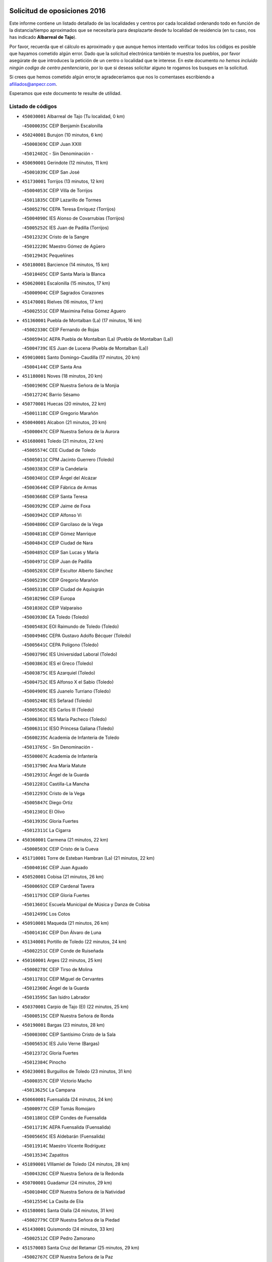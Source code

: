 

.. image:: logo.png
   :align: center

Solicitud de oposiciones 2016
======================================================

  
  
Este informe contiene un listado detallado de las localidades y centros por cada
localidad ordenando todo en función de la distancia/tiempo aproximados que se
necesitaría para desplazarte desde tu localidad de residencia (en tu caso,
nos has indicado **Albarreal de Tajo**).

Por favor, recuerda que el cálculo es aproximado y que aunque hemos
intentado verificar todos los códigos es posible que hayamos cometido algún
error. Dado que la solicitud electrónica también te muestra los pueblos, por
favor asegúrate de que introduces la petición de un centro o localidad que
te interese. En este documento
*no hemos incluido ningún codigo de centro penitenciario*, por lo que si deseas
solicitar alguno te rogamos los busques en la solicitud.

Si crees que hemos cometido algún error,te agradeceríamos que nos lo comentases
escribiendo a afiliados@anpecr.com.

Esperamos que este documento te resulte de utilidad.



Listado de códigos
-------------------


- ``450030001`` Albarreal de Tajo  (Tu localidad, 0 km)

  -``45000035C`` CEIP Benjamín Escalonilla
    

- ``450240001`` Burujon  (10 minutos, 6 km)

  -``45000369C`` CEIP Juan XXIII
    

  -``45012402C`` - Sin Denominación -
    

- ``450690001`` Gerindote  (12 minutos, 11 km)

  -``45001039C`` CEIP San José
    

- ``451730001`` Torrijos  (13 minutos, 12 km)

  -``45004053C`` CEIP Villa de Torrijos
    

  -``45011835C`` CEIP Lazarillo de Tormes
    

  -``45005276C`` CEPA Teresa Enríquez (Torrijos)
    

  -``45004090C`` IES Alonso de Covarrubias (Torrijos)
    

  -``45005252C`` IES Juan de Padilla (Torrijos)
    

  -``45012323C`` Cristo de la Sangre
    

  -``45012220C`` Maestro Gómez de Agüero
    

  -``45012943C`` Pequeñines
    

- ``450180001`` Barcience  (14 minutos, 15 km)

  -``45010405C`` CEIP Santa María la Blanca
    

- ``450620001`` Escalonilla  (15 minutos, 17 km)

  -``45000904C`` CEIP Sagrados Corazones
    

- ``451470001`` Rielves  (16 minutos, 17 km)

  -``45002551C`` CEIP Maximina Felisa Gómez Aguero
    

- ``451360001`` Puebla de Montalban (La)  (17 minutos, 16 km)

  -``45002330C`` CEIP Fernando de Rojas
    

  -``45005941C`` AEPA Puebla de Montalban (La) (Puebla de Montalban (La))
    

  -``45004739C`` IES Juan de Lucena (Puebla de Montalban (La))
    

- ``459010001`` Santo Domingo-Caudilla  (17 minutos, 20 km)

  -``45004144C`` CEIP Santa Ana
    

- ``451180001`` Noves  (18 minutos, 20 km)

  -``45001969C`` CEIP Nuestra Señora de la Monjia
    

  -``45012724C`` Barrio Sésamo
    

- ``450770001`` Huecas  (20 minutos, 22 km)

  -``45001118C`` CEIP Gregorio Marañón
    

- ``450040001`` Alcabon  (21 minutos, 20 km)

  -``45000047C`` CEIP Nuestra Señora de la Aurora
    

- ``451680001`` Toledo  (21 minutos, 22 km)

  -``45005574C`` CEE Ciudad de Toledo
    

  -``45005011C`` CPM Jacinto Guerrero (Toledo)
    

  -``45003383C`` CEIP la Candelaria
    

  -``45003401C`` CEIP Ángel del Alcázar
    

  -``45003644C`` CEIP Fábrica de Armas
    

  -``45003668C`` CEIP Santa Teresa
    

  -``45003929C`` CEIP Jaime de Foxa
    

  -``45003942C`` CEIP Alfonso Vi
    

  -``45004806C`` CEIP Garcilaso de la Vega
    

  -``45004818C`` CEIP Gómez Manrique
    

  -``45004843C`` CEIP Ciudad de Nara
    

  -``45004892C`` CEIP San Lucas y María
    

  -``45004971C`` CEIP Juan de Padilla
    

  -``45005203C`` CEIP Escultor Alberto Sánchez
    

  -``45005239C`` CEIP Gregorio Marañón
    

  -``45005318C`` CEIP Ciudad de Aquisgrán
    

  -``45010296C`` CEIP Europa
    

  -``45010302C`` CEIP Valparaíso
    

  -``45003930C`` EA Toledo (Toledo)
    

  -``45005483C`` EOI Raimundo de Toledo (Toledo)
    

  -``45004946C`` CEPA Gustavo Adolfo Bécquer (Toledo)
    

  -``45005641C`` CEPA Polígono (Toledo)
    

  -``45003796C`` IES Universidad Laboral (Toledo)
    

  -``45003863C`` IES el Greco (Toledo)
    

  -``45003875C`` IES Azarquiel (Toledo)
    

  -``45004752C`` IES Alfonso X el Sabio (Toledo)
    

  -``45004909C`` IES Juanelo Turriano (Toledo)
    

  -``45005240C`` IES Sefarad (Toledo)
    

  -``45005562C`` IES Carlos III (Toledo)
    

  -``45006301C`` IES María Pacheco (Toledo)
    

  -``45006311C`` IESO Princesa Galiana (Toledo)
    

  -``45600235C`` Academia de Infanteria de Toledo
    

  -``45013765C`` - Sin Denominación -
    

  -``45500007C`` Academia de Infantería
    

  -``45013790C`` Ana María Matute
    

  -``45012931C`` Ángel de la Guarda
    

  -``45012281C`` Castilla-La Mancha
    

  -``45012293C`` Cristo de la Vega
    

  -``45005847C`` Diego Ortiz
    

  -``45012301C`` El Olivo
    

  -``45013935C`` Gloria Fuertes
    

  -``45012311C`` La Cigarra
    

- ``450360001`` Carmena  (21 minutos, 22 km)

  -``45000503C`` CEIP Cristo de la Cueva
    

- ``451710001`` Torre de Esteban Hambran (La)  (21 minutos, 22 km)

  -``45004016C`` CEIP Juan Aguado
    

- ``450520001`` Cobisa  (21 minutos, 26 km)

  -``45000692C`` CEIP Cardenal Tavera
    

  -``45011793C`` CEIP Gloria Fuertes
    

  -``45013601C`` Escuela Municipal de Música y Danza de Cobisa
    

  -``45012499C`` Los Cotos
    

- ``450910001`` Maqueda  (21 minutos, 26 km)

  -``45001416C`` CEIP Don Álvaro de Luna
    

- ``451340001`` Portillo de Toledo  (22 minutos, 24 km)

  -``45002251C`` CEIP Conde de Ruiseñada
    

- ``450160001`` Arges  (22 minutos, 25 km)

  -``45000278C`` CEIP Tirso de Molina
    

  -``45011781C`` CEIP Miguel de Cervantes
    

  -``45012360C`` Ángel de la Guarda
    

  -``45013595C`` San Isidro Labrador
    

- ``450370001`` Carpio de Tajo (El)  (22 minutos, 25 km)

  -``45000515C`` CEIP Nuestra Señora de Ronda
    

- ``450190001`` Bargas  (23 minutos, 28 km)

  -``45000308C`` CEIP Santísimo Cristo de la Sala
    

  -``45005653C`` IES Julio Verne (Bargas)
    

  -``45012372C`` Gloria Fuertes
    

  -``45012384C`` Pinocho
    

- ``450230001`` Burguillos de Toledo  (23 minutos, 31 km)

  -``45000357C`` CEIP Victorio Macho
    

  -``45013625C`` La Campana
    

- ``450660001`` Fuensalida  (24 minutos, 24 km)

  -``45000977C`` CEIP Tomás Romojaro
    

  -``45011801C`` CEIP Condes de Fuensalida
    

  -``45011719C`` AEPA Fuensalida (Fuensalida)
    

  -``45005665C`` IES Aldebarán (Fuensalida)
    

  -``45011914C`` Maestro Vicente Rodríguez
    

  -``45013534C`` Zapatitos
    

- ``451890001`` VIllamiel de Toledo  (24 minutos, 28 km)

  -``45004326C`` CEIP Nuestra Señora de la Redonda
    

- ``450700001`` Guadamur  (24 minutos, 29 km)

  -``45001040C`` CEIP Nuestra Señora de la Natividad
    

  -``45012554C`` La Casita de Elia
    

- ``451580001`` Santa Olalla  (24 minutos, 31 km)

  -``45002779C`` CEIP Nuestra Señora de la Piedad
    

- ``451430001`` Quismondo  (24 minutos, 33 km)

  -``45002512C`` CEIP Pedro Zamorano
    

- ``451570003`` Santa Cruz del Retamar  (25 minutos, 29 km)

  -``45002767C`` CEIP Nuestra Señora de la Paz
    

- ``451070001`` Nambroca  (25 minutos, 34 km)

  -``45001726C`` CEIP la Fuente
    

  -``45012694C`` - Sin Denominación -
    

- ``450830001`` Layos  (26 minutos, 28 km)

  -``45001210C`` CEIP María Magdalena
    

- ``450950001`` Mata (La)  (26 minutos, 30 km)

  -``45001453C`` CEIP Severo Ochoa
    

- ``451330001`` Polan  (26 minutos, 31 km)

  -``45002241C`` CEIP José María Corcuera
    

  -``45012141C`` AEPA Polan (Polan)
    

  -``45012785C`` Arco Iris
    

- ``451220001`` Olias del Rey  (26 minutos, 32 km)

  -``45002044C`` CEIP Pedro Melendo García
    

  -``45012748C`` Árbol Mágico
    

  -``45012751C`` Bosque de los Sueños
    

- ``450190003`` Perdices (Las)  (27 minutos, 31 km)

  -``45011771C`` CEIP Pintor Tomás Camarero
    

- ``450890002`` Malpica de Tajo  (28 minutos, 34 km)

  -``45001374C`` CEIP Fulgencio Sánchez Cabezudo
    

- ``450320001`` Camarenilla  (28 minutos, 38 km)

  -``45000451C`` CEIP Nuestra Señora del Rosario
    

- ``450400001`` Casar de Escalona (El)  (28 minutos, 41 km)

  -``45000552C`` CEIP Nuestra Señora de Hortum Sancho
    

- ``450760001`` Hormigos  (29 minutos, 37 km)

  -``45001091C`` CEIP Virgen de la Higuera
    

- ``450250001`` Cabañas de la Sagra  (29 minutos, 39 km)

  -``45000370C`` CEIP San Isidro Labrador
    

  -``45013704C`` Gloria Fuertes
    

- ``452040001`` Yunclillos  (29 minutos, 39 km)

  -``45004594C`` CEIP Nuestra Señora de la Salud
    

- ``450880001`` Magan  (29 minutos, 40 km)

  -``45001349C`` CEIP Santa Marina
    

  -``45013959C`` Soletes
    

- ``450460001`` Cebolla  (30 minutos, 37 km)

  -``45000621C`` CEIP Nuestra Señora de la Antigua
    

  -``45006062C`` IES Arenales del Tajo (Cebolla)
    

- ``450580001`` Domingo Perez  (30 minutos, 42 km)

  -``45011756C`` CRA Campos de Castilla
    

- ``450120001`` Almonacid de Toledo  (30 minutos, 43 km)

  -``45000187C`` CEIP Virgen de la Oliva
    

- ``450390001`` Carriches  (31 minutos, 29 km)

  -``45000540C`` CEIP Doctor Cesar González Gómez
    

- ``451510001`` San Martin de Montalban  (31 minutos, 35 km)

  -``45002652C`` CEIP Santísimo Cristo de la Luz
    

- ``450010001`` Ajofrin  (31 minutos, 42 km)

  -``45000011C`` CEIP Jacinto Guerrero
    

  -``45012335C`` La Casa de los Duendes
    

- ``450150001`` Arcicollar  (32 minutos, 33 km)

  -``45000254C`` CEIP San Blas
    

- ``450610001`` Escalona  (32 minutos, 39 km)

  -``45000898C`` CEIP Inmaculada Concepción
    

  -``45006074C`` IES Lazarillo de Tormes (Escalona)
    

- ``451160001`` Noez  (32 minutos, 39 km)

  -``45001945C`` CEIP Santísimo Cristo de la Salud
    

- ``451020002`` Mocejon  (32 minutos, 40 km)

  -``45001544C`` CEIP Miguel de Cervantes
    

  -``45012049C`` AEPA Mocejon (Mocejon)
    

  -``45012669C`` La Oca
    

- ``452030001`` Yuncler  (32 minutos, 46 km)

  -``45004582C`` CEIP Remigio Laín
    

- ``450310001`` Camarena  (33 minutos, 33 km)

  -``45000448C`` CEIP María del Mar
    

  -``45011975C`` CEIP Alonso Rodríguez
    

  -``45012128C`` IES Blas de Prado (Camarena)
    

  -``45012426C`` La Abeja Maya
    

- ``450960002`` Mazarambroz  (33 minutos, 45 km)

  -``45001477C`` CEIP Nuestra Señora del Sagrario
    

- ``451880001`` VIllaluenga de la Sagra  (33 minutos, 45 km)

  -``45004302C`` CEIP Juan Palarea
    

  -``45006165C`` IES Castillo del Águila (VIllaluenga de la Sagra)
    

- ``451960002`` VIllaseca de la Sagra  (33 minutos, 48 km)

  -``45004429C`` CEIP Virgen de las Angustias
    

- ``451900001`` VIllaminaya  (33 minutos, 50 km)

  -``45004338C`` CEIP Santo Domingo de Silos
    

- ``451450001`` Recas  (34 minutos, 43 km)

  -``45002536C`` CEIP Cesar Cabañas Caballero
    

  -``45012131C`` IES Arcipreste de Canales (Recas)
    

  -``45013728C`` Aserrín Aserrán
    

- ``450130001`` Almorox  (34 minutos, 46 km)

  -``45000229C`` CEIP Silvano Cirujano
    

- ``451630002`` Sonseca  (34 minutos, 46 km)

  -``45002883C`` CEIP San Juan Evangelista
    

  -``45012074C`` CEIP Peñamiel
    

  -``45005926C`` CEPA Cum Laude (Sonseca)
    

  -``45005355C`` IES la Sisla (Sonseca)
    

  -``45012891C`` Arco Iris
    

  -``45010351C`` Escuela Municipal de Música y Danza de Sonseca
    

  -``45012244C`` Virgen de la Salud
    

- ``450940001`` Mascaraque  (34 minutos, 50 km)

  -``45001441C`` CEIP Juan de Padilla
    

- ``450450001`` Cazalegas  (34 minutos, 53 km)

  -``45000606C`` CEIP Miguel de Cervantes
    

  -``45013613C`` - Sin Denominación -
    

- ``450560001`` Chozas de Canales  (35 minutos, 38 km)

  -``45000801C`` CEIP Santa María Magdalena
    

  -``45012475C`` Pepito Conejo
    

- ``450480001`` Cerralbos (Los)  (35 minutos, 42 km)

  -``45011768C`` CRA Entrerríos
    

- ``451190001`` Numancia de la Sagra  (35 minutos, 52 km)

  -``45001970C`` CEIP Santísimo Cristo de la Misericordia
    

  -``45011872C`` IES Profesor Emilio Lledó (Numancia de la Sagra)
    

  -``45012736C`` Garabatos
    

- ``451400001`` Pulgar  (36 minutos, 41 km)

  -``45002411C`` CEIP Nuestra Señora de la Blanca
    

  -``45012827C`` Pulgarcito
    

- ``451830001`` Ventas de Retamosa (Las)  (36 minutos, 44 km)

  -``45004201C`` CEIP Santiago Paniego
    

- ``451740001`` Totanes  (36 minutos, 45 km)

  -``45004107C`` CEIP Inmaculada Concepción
    

- ``452050001`` Yuncos  (36 minutos, 51 km)

  -``45004600C`` CEIP Nuestra Señora del Consuelo
    

  -``45010511C`` CEIP Guillermo Plaza
    

  -``45012104C`` CEIP Villa de Yuncos
    

  -``45006189C`` IES la Cañuela (Yuncos)
    

  -``45013492C`` Acuarela
    

- ``450670001`` Galvez  (37 minutos, 46 km)

  -``45000989C`` CEIP San Juan de la Cruz
    

  -``45005975C`` IES Montes de Toledo (Galvez)
    

  -``45013716C`` Garbancito
    

- ``450510001`` Cobeja  (37 minutos, 49 km)

  -``45000680C`` CEIP San Juan Bautista
    

  -``45012487C`` Los Pitufitos
    

- ``450850001`` Lominchar  (37 minutos, 52 km)

  -``45001234C`` CEIP Ramón y Cajal
    

  -``45012621C`` Aldea Pitufa
    

- ``451240002`` Orgaz  (37 minutos, 52 km)

  -``45002093C`` CEIP Conde de Orgaz
    

  -``45013662C`` Escuela Municipal de Música de Orgaz
    

  -``45012761C`` Nube de Algodón
    

- ``450900001`` Manzaneque  (37 minutos, 58 km)

  -``45001398C`` CEIP Álvarez de Toledo
    

  -``45012645C`` - Sin Denominación -
    

- ``450990001`` Mentrida  (38 minutos, 44 km)

  -``45001507C`` CEIP Luis Solana
    

  -``45011860C`` IES Antonio Jiménez-Landi (Mentrida)
    

- ``451520001`` San Martin de Pusa  (38 minutos, 49 km)

  -``45013871C`` CRA Río Pusa
    

- ``451060001`` Mora  (38 minutos, 54 km)

  -``45001623C`` CEIP José Ramón Villa
    

  -``45001672C`` CEIP Fernando Martín
    

  -``45010466C`` AEPA Mora (Mora)
    

  -``45006220C`` IES Peñas Negras (Mora)
    

  -``45012670C`` - Sin Denominación -
    

  -``45012682C`` - Sin Denominación -
    

- ``451800001`` Valmojado  (39 minutos, 48 km)

  -``45004168C`` CEIP Santo Domingo de Guzmán
    

  -``45012165C`` AEPA Valmojado (Valmojado)
    

  -``45006141C`` IES Cañada Real (Valmojado)
    

- ``450810001`` Illescas  (39 minutos, 58 km)

  -``45001167C`` CEIP Martín Chico
    

  -``45005343C`` CEIP la Constitución
    

  -``45010454C`` CEIP Ilarcuris
    

  -``45011999C`` CEIP Clara Campoamor
    

  -``45005914C`` CEPA Pedro Gumiel (Illescas)
    

  -``45004788C`` IES Juan de Padilla (Illescas)
    

  -``45005987C`` IES Condestable Álvaro de Luna (Illescas)
    

  -``45012581C`` Canicas
    

  -``45012591C`` Truke
    

- ``450810008`` Señorio de Illescas (El)  (39 minutos, 58 km)

  -``45012190C`` CEIP el Greco
    

- ``452010001`` Yeles  (39 minutos, 59 km)

  -``45004533C`` CEIP San Antonio
    

  -``45013066C`` Rocinante
    

- ``451370001`` Pueblanueva (La)  (40 minutos, 50 km)

  -``45002366C`` CEIP San Isidro
    

- ``450410001`` Casarrubios del Monte  (40 minutos, 53 km)

  -``45000576C`` CEIP San Juan de Dios
    

  -``45012451C`` Arco Iris
    

- ``450550001`` Cuerva  (41 minutos, 47 km)

  -``45000795C`` CEIP Soledad Alonso Dorado
    

- ``451170001`` Nombela  (41 minutos, 48 km)

  -``45001957C`` CEIP Cristo de la Nava
    

- ``450410002`` Calypo Fado  (41 minutos, 53 km)

  -``45010375C`` CEIP Calypo
    

- ``451280001`` Pantoja  (41 minutos, 57 km)

  -``45002196C`` CEIP Marqueses de Manzanedo
    

  -``45012773C`` - Sin Denominación -
    

- ``450470001`` Cedillo del Condado  (42 minutos, 57 km)

  -``45000631C`` CEIP Nuestra Señora de la Natividad
    

  -``45012463C`` Pompitas
    

- ``451270001`` Palomeque  (42 minutos, 57 km)

  -``45002184C`` CEIP San Juan Bautista
    

- ``450140001`` Añover de Tajo  (42 minutos, 59 km)

  -``45000230C`` CEIP Conde de Mayalde
    

  -``45006049C`` IES San Blas (Añover de Tajo)
    

  -``45012359C`` - Sin Denominación -
    

  -``45013881C`` Puliditos
    

- ``450980001`` Menasalbas  (43 minutos, 53 km)

  -``45001490C`` CEIP Nuestra Señora de Fátima
    

  -``45013753C`` Menapeques
    

- ``451540001`` San Roman de los Montes  (44 minutos, 70 km)

  -``45010417C`` CEIP Nuestra Señora del Buen Camino
    

- ``451090001`` Navahermosa  (45 minutos, 51 km)

  -``45001763C`` CEIP San Miguel Arcángel
    

  -``45010341C`` CEPA la Raña (Navahermosa)
    

  -``45006207C`` IESO Manuel de Guzmán (Navahermosa)
    

  -``45012700C`` - Sin Denominación -
    

- ``451990001`` VIso de San Juan (El)  (45 minutos, 59 km)

  -``45004466C`` CEIP Fernando de Alarcón
    

  -``45011987C`` CEIP Miguel Delibes
    

- ``451970001`` VIllasequilla  (45 minutos, 60 km)

  -``45004442C`` CEIP San Isidro Labrador
    

- ``451760001`` Ugena  (45 minutos, 62 km)

  -``45004120C`` CEIP Miguel de Cervantes
    

  -``45011847C`` CEIP Tres Torres
    

  -``45012955C`` Los Peques
    

- ``450640001`` Esquivias  (45 minutos, 64 km)

  -``45000931C`` CEIP Miguel de Cervantes
    

  -``45011963C`` CEIP Catalina de Palacios
    

  -``45010387C`` IES Alonso Quijada (Esquivias)
    

  -``45012542C`` Sancho Panza
    

- ``451570001`` Calalberche  (46 minutos, 50 km)

  -``45011811C`` CEIP Ribera del Alberche
    

- ``450020001`` Alameda de la Sagra  (46 minutos, 56 km)

  -``45000023C`` CEIP Nuestra Señora de la Asunción
    

  -``45012347C`` El Jardín de los Sueños
    

- ``451120001`` Navalmorales (Los)  (46 minutos, 57 km)

  -``45001805C`` CEIP San Francisco
    

  -``45005495C`` IES los Navalmorales (Navalmorales (Los))
    

- ``451820001`` Ventas Con Peña Aguilera (Las)  (47 minutos, 53 km)

  -``45004181C`` CEIP Nuestra Señora del Águila
    

- ``450680001`` Garciotun  (47 minutos, 61 km)

  -``45001027C`` CEIP Santa María Magdalena
    

- ``452000005`` Yebenes (Los)  (47 minutos, 62 km)

  -``45004478C`` CEIP San José de Calasanz
    

  -``45012050C`` AEPA Yebenes (Los) (Yebenes (Los))
    

  -``45005689C`` IES Guadalerzas (Yebenes (Los))
    

- ``451440001`` Real de San VIcente (El)  (47 minutos, 64 km)

  -``45014022C`` CRA Real de San Vicente
    

- ``451650006`` Talavera de la Reina  (47 minutos, 66 km)

  -``45005811C`` CEE Bios
    

  -``45002950C`` CEIP Federico García Lorca
    

  -``45002986C`` CEIP Santa María
    

  -``45003139C`` CEIP Nuestra Señora del Prado
    

  -``45003140C`` CEIP Fray Hernando de Talavera
    

  -``45003152C`` CEIP San Ildefonso
    

  -``45003164C`` CEIP San Juan de Dios
    

  -``45004624C`` CEIP Hernán Cortés
    

  -``45004831C`` CEIP José Bárcena
    

  -``45004855C`` CEIP Antonio Machado
    

  -``45005197C`` CEIP Pablo Iglesias
    

  -``45013583C`` CEIP Bartolomé Nicolau
    

  -``45005057C`` EA Talavera (Talavera de la Reina)
    

  -``45005537C`` EOI Talavera de la Reina (Talavera de la Reina)
    

  -``45004958C`` CEPA Río Tajo (Talavera de la Reina)
    

  -``45003255C`` IES Padre Juan de Mariana (Talavera de la Reina)
    

  -``45003267C`` IES Juan Antonio Castro (Talavera de la Reina)
    

  -``45003279C`` IES San Isidro (Talavera de la Reina)
    

  -``45004740C`` IES Gabriel Alonso de Herrera (Talavera de la Reina)
    

  -``45005461C`` IES Puerta de Cuartos (Talavera de la Reina)
    

  -``45005471C`` IES Ribera del Tajo (Talavera de la Reina)
    

  -``45014101C`` Conservatorio Profesional de Música de Talavera de la Reina
    

  -``45012256C`` El Alfar
    

  -``45000618C`` Eusebio Rubalcaba
    

  -``45012268C`` Julián Besteiro
    

  -``45012271C`` Santo Ángel de la Guarda
    

- ``450210001`` Borox  (47 minutos, 68 km)

  -``45000321C`` CEIP Nuestra Señora de la Salud
    

- ``451930001`` VIllanueva de Bogas  (47 minutos, 68 km)

  -``45004375C`` CEIP Santa Ana
    

- ``450380001`` Carranque  (48 minutos, 65 km)

  -``45000527C`` CEIP Guadarrama
    

  -``45012098C`` CEIP Villa de Materno
    

  -``45011859C`` IES Libertad (Carranque)
    

  -``45012438C`` Garabatos
    

- ``450970001`` Mejorada  (48 minutos, 76 km)

  -``45010429C`` CRA Ribera del Guadyerbas
    

- ``451750001`` Turleque  (49 minutos, 75 km)

  -``45004119C`` CEIP Fernán González
    

- ``451910001`` VIllamuelas  (50 minutos, 67 km)

  -``45004341C`` CEIP Santa María Magdalena
    

- ``452020001`` Yepes  (50 minutos, 70 km)

  -``45004557C`` CEIP Rafael García Valiño
    

  -``45006177C`` IES Carpetania (Yepes)
    

  -``45013078C`` Fuentearriba
    

- ``451650007`` Talavera la Nueva  (50 minutos, 81 km)

  -``45003358C`` CEIP San Isidro
    

  -``45012906C`` Dulcinea
    

- ``450530001`` Consuegra  (50 minutos, 82 km)

  -``45000710C`` CEIP Santísimo Cristo de la Vera Cruz
    

  -``45000722C`` CEIP Miguel de Cervantes
    

  -``45004880C`` CEPA Castillo de Consuegra (Consuegra)
    

  -``45000734C`` IES Consaburum (Consuegra)
    

  -``45014083C`` - Sin Denominación -
    

- ``451650005`` Gamonal  (50 minutos, 82 km)

  -``45002962C`` CEIP Don Cristóbal López
    

  -``45013649C`` Gamonital
    

- ``451810001`` Velada  (50 minutos, 83 km)

  -``45004171C`` CEIP Andrés Arango
    

- ``450780001`` Huerta de Valdecarabanos  (51 minutos, 70 km)

  -``45001121C`` CEIP Virgen del Rosario de Pastores
    

  -``45012578C`` Garabatos
    

- ``451610003`` Seseña  (51 minutos, 71 km)

  -``45002809C`` CEIP Gabriel Uriarte
    

  -``45010442C`` CEIP Sisius
    

  -``45011823C`` CEIP Juan Carlos I
    

  -``45005677C`` IES Margarita Salas (Seseña)
    

  -``45006244C`` IES las Salinas (Seseña)
    

  -``45012888C`` Pequeñines
    

- ``450920001`` Marjaliza  (52 minutos, 69 km)

  -``45006037C`` CEIP San Juan
    

- ``451660001`` Tembleque  (52 minutos, 78 km)

  -``45003361C`` CEIP Antonia González
    

  -``45012918C`` Cervantes II
    

- ``451530001`` San Pablo de los Montes  (53 minutos, 59 km)

  -``45002676C`` CEIP Nuestra Señora de Gracia
    

  -``45012852C`` San Pablo de los Montes
    

- ``451130002`` Navalucillos (Los)  (53 minutos, 64 km)

  -``45001854C`` CEIP Nuestra Señora de las Saleras
    

- ``450280001`` Alberche del Caudillo  (53 minutos, 86 km)

  -``45000400C`` CEIP San Isidro
    

- ``450280002`` Calera y Chozas  (53 minutos, 90 km)

  -``45000412C`` CEIP Santísimo Cristo de Chozas
    

  -``45012414C`` Maestro Don Antonio Fernández
    

- ``451610004`` Seseña Nuevo  (54 minutos, 75 km)

  -``45002810C`` CEIP Fernando de Rojas
    

  -``45010363C`` CEIP Gloria Fuertes
    

  -``45011951C`` CEIP el Quiñón
    

  -``45010399C`` CEPA Seseña Nuevo (Seseña Nuevo)
    

  -``45012876C`` Burbujas
    

- ``450500001`` Ciruelos  (54 minutos, 78 km)

  -``45000679C`` CEIP Santísimo Cristo de la Misericordia
    

- ``451230001`` Ontigola  (56 minutos, 76 km)

  -``45002056C`` CEIP Virgen del Rosario
    

  -``45013819C`` - Sin Denominación -
    

- ``450870001`` Madridejos  (56 minutos, 90 km)

  -``45012062C`` CEE Mingoliva
    

  -``45001313C`` CEIP Garcilaso de la Vega
    

  -``45005185C`` CEIP Santa Ana
    

  -``45010478C`` AEPA Madridejos (Madridejos)
    

  -``45001337C`` IES Valdehierro (Madridejos)
    

  -``45012633C`` - Sin Denominación -
    

  -``45011720C`` Escuela Municipal de Música y Danza de Madridejos
    

  -``45013522C`` Juan Vicente Camacho
    

- ``450720001`` Herencias (Las)  (58 minutos, 80 km)

  -``45001064C`` CEIP Vera Cruz
    

- ``451210001`` Ocaña  (58 minutos, 82 km)

  -``45002020C`` CEIP San José de Calasanz
    

  -``45012177C`` CEIP Pastor Poeta
    

  -``45005631C`` CEPA Gutierre de Cárdenas (Ocaña)
    

  -``45004685C`` IES Alonso de Ercilla (Ocaña)
    

  -``45004791C`` IES Miguel Hernández (Ocaña)
    

  -``45013731C`` - Sin Denominación -
    

  -``45012232C`` Mesa de Ocaña
    

- ``451490001`` Romeral (El)  (58 minutos, 85 km)

  -``45002627C`` CEIP Silvano Cirujano
    

- ``451770001`` Urda  (58 minutos, 93 km)

  -``45004132C`` CEIP Santo Cristo
    

  -``45012979C`` Blasa Ruíz
    

- ``451140001`` Navamorcuende  (59 minutos, 87 km)

  -``45006268C`` CRA Sierra de San Vicente
    

- ``450340001`` Camuñas  (59 minutos, 98 km)

  -``45000485C`` CEIP Cardenal Cisneros
    

- ``450710001`` Guardia (La)  (1h, 90 km)

  -``45001052C`` CEIP Valentín Escobar
    

- ``451250002`` Oropesa  (1h, 104 km)

  -``45002123C`` CEIP Martín Gallinar
    

  -``45004727C`` IES Alonso de Orozco (Oropesa)
    

  -``45013960C`` María Arnús
    

- ``450060001`` Alcaudete de la Jara  (1h 1min, 78 km)

  -``45000096C`` CEIP Rufino Mansi
    

- ``450590001`` Dosbarrios  (1h 1min, 90 km)

  -``45000862C`` CEIP San Isidro Labrador
    

  -``45014034C`` Garabatos
    

- ``451300001`` Parrillas  (1h 1min, 99 km)

  -``45002202C`` CEIP Nuestra Señora de la Luz
    

- ``130700001`` Puerto Lapice  (1h 1min, 105 km)

  -``13002435C`` CEIP Juan Alcaide
    

- ``450820001`` Lagartera  (1h 2min, 105 km)

  -``45001192C`` CEIP Jacinto Guerrero
    

  -``45012608C`` El Castillejo
    

- ``451150001`` Noblejas  (1h 3min, 91 km)

  -``45001908C`` CEIP Santísimo Cristo de las Injurias
    

  -``45012037C`` AEPA Noblejas (Noblejas)
    

  -``45012712C`` Rosa Sensat
    

- ``450720002`` Membrillo (El)  (1h 4min, 85 km)

  -``45005124C`` CEIP Ortega Pérez
    

- ``450070001`` Alcolea de Tajo  (1h 4min, 106 km)

  -``45012086C`` CRA Río Tajo
    

- ``451870001`` VIllafranca de los Caballeros  (1h 4min, 110 km)

  -``45004296C`` CEIP Miguel de Cervantes
    

  -``45006153C`` IESO la Falcata (VIllafranca de los Caballeros)
    

- ``450300001`` Calzada de Oropesa (La)  (1h 4min, 112 km)

  -``45012189C`` CRA Campo Arañuelo
    

- ``450200001`` Belvis de la Jara  (1h 5min, 85 km)

  -``45000311C`` CEIP Fernando Jiménez de Gregorio
    

  -``45006050C`` IESO la Jara (Belvis de la Jara)
    

  -``45013546C`` - Sin Denominación -
    

- ``450840001`` Lillo  (1h 5min, 96 km)

  -``45001222C`` CEIP Marcelino Murillo
    

  -``45012611C`` Tris-Tras
    

- ``130470001`` Herencia  (1h 5min, 110 km)

  -``13001698C`` CEIP Carrasco Alcalde
    

  -``13005023C`` AEPA Herencia (Herencia)
    

  -``13004729C`` IES Hermógenes Rodríguez (Herencia)
    

  -``13011369C`` - Sin Denominación -
    

  -``13010882C`` Escuela Municipal de Música y Danza de Herencia
    

- ``451950001`` VIllarrubia de Santiago  (1h 6min, 96 km)

  -``45004399C`` CEIP Nuestra Señora del Castellar
    

- ``451100001`` Navalcan  (1h 6min, 101 km)

  -``45001787C`` CEIP Blas Tello
    

- ``130500001`` Labores (Las)  (1h 6min, 112 km)

  -``13001753C`` CEIP San José de Calasanz
    

- ``451980001`` VIllatobas  (1h 7min, 100 km)

  -``45004454C`` CEIP Sagrado Corazón de Jesús
    

- ``130440003`` Fuente el Fresno  (1h 8min, 102 km)

  -``13001650C`` CEIP Miguel Delibes
    

  -``13012180C`` Mundo Infantil
    

- ``451380001`` Puente del Arzobispo (El)  (1h 8min, 109 km)

  -``45013984C`` CRA Villas del Tajo
    

- ``451850001`` VIllacañas  (1h 9min, 96 km)

  -``45004259C`` CEIP Santa Bárbara
    

  -``45010338C`` AEPA VIllacañas (VIllacañas)
    

  -``45004272C`` IES Garcilaso de la Vega (VIllacañas)
    

  -``45005321C`` IES Enrique de Arfe (VIllacañas)
    

- ``130970001`` VIllarta de San Juan  (1h 9min, 116 km)

  -``13003555C`` CEIP Nuestra Señora de la Paz
    

- ``130180001`` Arenas de San Juan  (1h 9min, 118 km)

  -``13000694C`` CEIP San Bernabé
    

- ``130050002`` Alcazar de San Juan  (1h 11min, 122 km)

  -``13000104C`` CEIP el Santo
    

  -``13000116C`` CEIP Juan de Austria
    

  -``13000128C`` CEIP Jesús Ruiz de la Fuente
    

  -``13000131C`` CEIP Santa Clara
    

  -``13003828C`` CEIP Alces
    

  -``13004092C`` CEIP Pablo Ruiz Picasso
    

  -``13004870C`` CEIP Gloria Fuertes
    

  -``13010900C`` CEIP Jardín de Arena
    

  -``13004705C`` EOI la Equidad (Alcazar de San Juan)
    

  -``13004055C`` CEPA Enrique Tierno Galván (Alcazar de San Juan)
    

  -``13000219C`` IES Miguel de Cervantes Saavedra (Alcazar de San Juan)
    

  -``13000220C`` IES Juan Bosco (Alcazar de San Juan)
    

  -``13004687C`` IES María Zambrano (Alcazar de San Juan)
    

  -``13012121C`` - Sin Denominación -
    

  -``13011242C`` El Tobogán
    

  -``13011060C`` El Torreón
    

  -``13010870C`` Escuela Municipal de Música y Danza de Alcázar de San Juan
    

- ``130720003`` Retuerta del Bullaque  (1h 13min, 88 km)

  -``13010791C`` CRA Montes de Toledo
    

- ``451860001`` VIlla de Don Fadrique (La)  (1h 13min, 107 km)

  -``45004284C`` CEIP Ramón y Cajal
    

  -``45010508C`` IESO Leonor de Guzmán (VIlla de Don Fadrique (La))
    

- ``450540001`` Corral de Almaguer  (1h 14min, 108 km)

  -``45000783C`` CEIP Nuestra Señora de la Muela
    

  -``45005801C`` IES la Besana (Corral de Almaguer)
    

  -``45012517C`` - Sin Denominación -
    

- ``451560001`` Santa Cruz de la Zarza  (1h 14min, 113 km)

  -``45002721C`` CEIP Eduardo Palomo Rodríguez
    

  -``45006190C`` IESO Velsinia (Santa Cruz de la Zarza)
    

  -``45012864C`` - Sin Denominación -
    

- ``139040001`` Llanos del Caudillo  (1h 15min, 132 km)

  -``13003749C`` CEIP el Oasis
    

- ``451080001`` Nava de Ricomalillo (La)  (1h 16min, 101 km)

  -``45010430C`` CRA Montes de Toledo
    

- ``130520003`` Malagon  (1h 16min, 113 km)

  -``13001790C`` CEIP Cañada Real
    

  -``13001819C`` CEIP Santa Teresa
    

  -``13005035C`` AEPA Malagon (Malagon)
    

  -``13004730C`` IES Estados del Duque (Malagon)
    

  -``13011141C`` Santa Teresa de Jesús
    

- ``130280002`` Campo de Criptana  (1h 17min, 131 km)

  -``13004717C`` CPM Alcázar de San Juan-Campo de Criptana (Campo de
    

  -``13000943C`` CEIP Virgen de la Paz
    

  -``13000955C`` CEIP Virgen de Criptana
    

  -``13000967C`` CEIP Sagrado Corazón
    

  -``13003968C`` CEIP Domingo Miras
    

  -``13005011C`` AEPA Campo de Criptana (Campo de Criptana)
    

  -``13001005C`` IES Isabel Perillán y Quirós (Campo de Criptana)
    

  -``13011023C`` Escuela Municipal de Musica y Danza de Campo de Criptana
    

  -``13011096C`` Los Gigantes
    

  -``13011333C`` Los Quijotes
    

- ``130960001`` VIllarrubia de los Ojos  (1h 18min, 123 km)

  -``13003521C`` CEIP Rufino Blanco
    

  -``13003658C`` CEIP Virgen de la Sierra
    

  -``13005060C`` AEPA VIllarrubia de los Ojos (VIllarrubia de los Ojos)
    

  -``13004900C`` IES Guadiana (VIllarrubia de los Ojos)
    

- ``451410001`` Quero  (1h 19min, 125 km)

  -``45002421C`` CEIP Santiago Cabañas
    

  -``45012839C`` - Sin Denominación -
    

- ``130050003`` Cinco Casas  (1h 19min, 133 km)

  -``13012052C`` CRA Alciares
    

- ``130400001`` Fernan Caballero  (1h 20min, 119 km)

  -``13001601C`` CEIP Manuel Sastre Velasco
    

  -``13012167C`` Concha Mera
    

- ``130650005`` Torno (El)  (1h 21min, 100 km)

  -``13002356C`` CEIP Nuestra Señora de Guadalupe
    

- ``451350001`` Puebla de Almoradiel (La)  (1h 21min, 117 km)

  -``45002287C`` CEIP Ramón y Cajal
    

  -``45012153C`` AEPA Puebla de Almoradiel (La) (Puebla de Almoradiel (La))
    

  -``45006116C`` IES Aldonza Lorenzo (Puebla de Almoradiel (La))
    

- ``130360002`` Cortijos de Arriba  (1h 22min, 105 km)

  -``13001443C`` CEIP Nuestra Señora de las Mercedes
    

- ``130530003`` Manzanares  (1h 23min, 144 km)

  -``13001923C`` CEIP Divina Pastora
    

  -``13001935C`` CEIP Altagracia
    

  -``13003853C`` CEIP la Candelaria
    

  -``13004390C`` CEIP Enrique Tierno Galván
    

  -``13004079C`` CEPA San Blas (Manzanares)
    

  -``13001984C`` IES Pedro Álvarez Sotomayor (Manzanares)
    

  -``13003798C`` IES Azuer (Manzanares)
    

  -``13011400C`` - Sin Denominación -
    

  -``13009594C`` Guillermo Calero
    

  -``13011151C`` La Ínsula
    

- ``450270001`` Cabezamesada  (1h 24min, 117 km)

  -``45000394C`` CEIP Alonso de Cárdenas
    

- ``162030001`` Tarancon  (1h 24min, 128 km)

  -``16002321C`` CEIP Duque de Riánsares
    

  -``16004443C`` CEIP Gloria Fuertes
    

  -``16003657C`` CEPA Altomira (Tarancon)
    

  -``16004534C`` IES la Hontanilla (Tarancon)
    

  -``16009453C`` Nuestra Señora de Riansares
    

  -``16009660C`` San Isidro
    

  -``16009672C`` Santa Quiteria
    

- ``190460001`` Azuqueca de Henares  (1h 25min, 138 km)

  -``19000333C`` CEIP la Paz
    

  -``19000357C`` CEIP Virgen de la Soledad
    

  -``19003863C`` CEIP Maestra Plácida Herranz
    

  -``19004004C`` CEIP Siglo XXI
    

  -``19008095C`` CEIP la Paloma
    

  -``19008745C`` CEIP la Espiga
    

  -``19002950C`` CEPA Clara Campoamor (Azuqueca de Henares)
    

  -``19002615C`` IES Arcipreste de Hita (Azuqueca de Henares)
    

  -``19002640C`` IES San Isidro (Azuqueca de Henares)
    

  -``19003978C`` IES Profesor Domínguez Ortiz (Azuqueca de Henares)
    

  -``19009491C`` Elvira Lindo
    

  -``19008800C`` La Campiña
    

  -``19009567C`` La Curva
    

  -``19008885C`` La Noguera
    

  -``19008873C`` 8 de Marzo
    

- ``450330001`` Campillo de la Jara (El)  (1h 26min, 111 km)

  -``45006271C`` CRA la Jara
    

- ``130390001`` Daimiel  (1h 26min, 138 km)

  -``13001479C`` CEIP San Isidro
    

  -``13001480C`` CEIP Infante Don Felipe
    

  -``13001492C`` CEIP la Espinosa
    

  -``13004572C`` CEIP Calatrava
    

  -``13004663C`` CEIP Albuera
    

  -``13004641C`` CEPA Miguel de Cervantes (Daimiel)
    

  -``13001595C`` IES Ojos del Guadiana (Daimiel)
    

  -``13003737C`` IES Juan D&#39;Opazo (Daimiel)
    

  -``13009508C`` Escuela Municipal de Música y Danza de Daimiel
    

  -``13011126C`` Sancho
    

  -``13011138C`` Virgen de las Cruces
    

- ``451010001`` Miguel Esteban  (1h 27min, 140 km)

  -``45001532C`` CEIP Cervantes
    

  -``45006098C`` IESO Juan Patiño Torres (Miguel Esteban)
    

  -``45012657C`` La Abejita
    

- ``130820002`` Tomelloso  (1h 27min, 150 km)

  -``13004080C`` CEE Ponce de León
    

  -``13003038C`` CEIP Miguel de Cervantes
    

  -``13003041C`` CEIP José María del Moral
    

  -``13003051C`` CEIP Carmelo Cortés
    

  -``13003075C`` CEIP Doña Crisanta
    

  -``13003087C`` CEIP José Antonio
    

  -``13003762C`` CEIP San José de Calasanz
    

  -``13003981C`` CEIP Embajadores
    

  -``13003993C`` CEIP San Isidro
    

  -``13004109C`` CEIP San Antonio
    

  -``13004328C`` CEIP Almirante Topete
    

  -``13004948C`` CEIP Virgen de las Viñas
    

  -``13009478C`` CEIP Felix Grande
    

  -``13004122C`` EA Antonio López (Tomelloso)
    

  -``13004742C`` EOI Mar de VIñas (Tomelloso)
    

  -``13004559C`` CEPA Simienza (Tomelloso)
    

  -``13003129C`` IES Eladio Cabañero (Tomelloso)
    

  -``13003130C`` IES Francisco García Pavón (Tomelloso)
    

  -``13004821C`` IES Airén (Tomelloso)
    

  -``13005345C`` IES Alto Guadiana (Tomelloso)
    

  -``13004419C`` Conservatorio Municipal de Música
    

  -``13011199C`` Dulcinea
    

  -``13012027C`` Lorencete
    

  -``13011515C`` Mediodía
    

- ``451420001`` Quintanar de la Orden  (1h 28min, 124 km)

  -``45002457C`` CEIP Cristóbal Colón
    

  -``45012001C`` CEIP Antonio Machado
    

  -``45005288C`` CEPA Luis VIves (Quintanar de la Orden)
    

  -``45002470C`` IES Infante Don Fadrique (Quintanar de la Orden)
    

  -``45004867C`` IES Alonso Quijano (Quintanar de la Orden)
    

  -``45012840C`` Pim Pon
    

- ``160860001`` Fuente de Pedro Naharro  (1h 28min, 136 km)

  -``16004182C`` CRA Retama
    

  -``16009891C`` Rosa León
    

- ``190240001`` Alovera  (1h 28min, 143 km)

  -``19000205C`` CEIP Virgen de la Paz
    

  -``19008034C`` CEIP Parque Vallejo
    

  -``19008186C`` CEIP Campiña Verde
    

  -``19008711C`` AEPA Alovera (Alovera)
    

  -``19008113C`` IES Carmen Burgos de Seguí (Alovera)
    

  -``19008851C`` Corazones Pequeños
    

  -``19008174C`` Escuela Municipal de Música y Danza de Alovera
    

  -``19008861C`` San Miguel Arcangel
    

- ``130190001`` Argamasilla de Alba  (1h 28min, 147 km)

  -``13000700C`` CEIP Divino Maestro
    

  -``13000712C`` CEIP Nuestra Señora de Peñarroya
    

  -``13003831C`` CEIP Azorín
    

  -``13005151C`` AEPA Argamasilla de Alba (Argamasilla de Alba)
    

  -``13005278C`` IES VIcente Cano (Argamasilla de Alba)
    

  -``13011308C`` Alba
    

- ``130870002`` Consolacion  (1h 28min, 156 km)

  -``13003348C`` CEIP Virgen de Consolación
    

- ``130610001`` Pedro Muñoz  (1h 29min, 146 km)

  -``13002162C`` CEIP María Luisa Cañas
    

  -``13002174C`` CEIP Nuestra Señora de los Ángeles
    

  -``13004331C`` CEIP Maestro Juan de Ávila
    

  -``13011011C`` CEIP Hospitalillo
    

  -``13010808C`` AEPA Pedro Muñoz (Pedro Muñoz)
    

  -``13004781C`` IES Isabel Martínez Buendía (Pedro Muñoz)
    

  -``13011461C`` - Sin Denominación -
    

- ``130540001`` Membrilla  (1h 29min, 152 km)

  -``13001996C`` CEIP Virgen del Espino
    

  -``13002009C`` CEIP San José de Calasanz
    

  -``13005102C`` AEPA Membrilla (Membrilla)
    

  -``13005291C`` IES Marmaria (Membrilla)
    

  -``13011412C`` Lope de Vega
    

- ``139010001`` Robledo (El)  (1h 30min, 108 km)

  -``13010778C`` CRA Valle del Bullaque
    

  -``13005096C`` AEPA Robledo (El) (Robledo (El))
    

- ``130650002`` Porzuna  (1h 30min, 114 km)

  -``13002320C`` CEIP Nuestra Señora del Rosario
    

  -``13005084C`` AEPA Porzuna (Porzuna)
    

  -``13005199C`` IES Ribera del Bullaque (Porzuna)
    

  -``13011473C`` Caramelo
    

- ``451920001`` VIllanueva de Alcardete  (1h 30min, 128 km)

  -``45004363C`` CEIP Nuestra Señora de la Piedad
    

- ``193190001`` VIllanueva de la Torre  (1h 30min, 144 km)

  -``19004016C`` CEIP Paco Rabal
    

  -``19008071C`` CEIP Gloria Fuertes
    

  -``19008137C`` IES Newton-Salas (VIllanueva de la Torre)
    

- ``192800002`` Torrejon del Rey  (1h 31min, 141 km)

  -``19002241C`` CEIP Virgen de las Candelas
    

  -``19009385C`` Escuela de Musica y Danza de Torrejon del Rey
    

- ``191050002`` Chiloeches  (1h 31min, 145 km)

  -``19000710C`` CEIP José Inglés
    

  -``19008782C`` IES Peñalba (Chiloeches)
    

  -``19009580C`` San Marcos
    

- ``192300001`` Quer  (1h 31min, 145 km)

  -``19008691C`` CEIP Villa de Quer
    

  -``19009026C`` Las Setitas
    

- ``190580001`` Cabanillas del Campo  (1h 31min, 147 km)

  -``19000461C`` CEIP San Blas
    

  -``19008046C`` CEIP los Olivos
    

  -``19008216C`` CEIP la Senda
    

  -``19003981C`` IES Ana María Matute (Cabanillas del Campo)
    

  -``19008150C`` Escuela Municipal de Música y Danza de Cabanillas del Campo
    

  -``19008903C`` Los Llanos
    

  -``19009506C`` Mirador
    

  -``19008915C`` Tres Torres
    

- ``161860001`` Saelices  (1h 31min, 148 km)

  -``16009386C`` CRA Segóbriga
    

- ``161060001`` Horcajo de Santiago  (1h 32min, 126 km)

  -``16001314C`` CEIP José Montalvo
    

  -``16004352C`` AEPA Horcajo de Santiago (Horcajo de Santiago)
    

  -``16004492C`` IES Orden de Santiago (Horcajo de Santiago)
    

  -``16009544C`` Hervás y Panduro
    

- ``451670001`` Toboso (El)  (1h 33min, 134 km)

  -``45003371C`` CEIP Miguel de Cervantes
    

- ``192250001`` Pozo de Guadalajara  (1h 33min, 145 km)

  -``19001817C`` CEIP Santa Brígida
    

  -``19009014C`` El Parque
    

- ``160270001`` Barajas de Melo  (1h 33min, 148 km)

  -``16004248C`` CRA Fermín Caballero
    

  -``16009477C`` Virgen de la Vega
    

- ``191300001`` Guadalajara  (1h 33min, 150 km)

  -``19002603C`` CEE Virgen del Amparo
    

  -``19003140C`` CPM Sebastián Durón (Guadalajara)
    

  -``19000989C`` CEIP Alcarria
    

  -``19000990C`` CEIP Cardenal Mendoza
    

  -``19001015C`` CEIP San Pedro Apóstol
    

  -``19001027C`` CEIP Isidro Almazán
    

  -``19001039C`` CEIP Pedro Sanz Vázquez
    

  -``19001052C`` CEIP Rufino Blanco
    

  -``19002639C`` CEIP Alvar Fáñez de Minaya
    

  -``19002706C`` CEIP Balconcillo
    

  -``19002718C`` CEIP el Doncel
    

  -``19002767C`` CEIP Badiel
    

  -``19002822C`` CEIP Ocejón
    

  -``19003097C`` CEIP Río Tajo
    

  -``19003164C`` CEIP Río Henares
    

  -``19008058C`` CEIP las Lomas
    

  -``19008794C`` CEIP Parque de la Muñeca
    

  -``19008101C`` EA Guadalajara (Guadalajara)
    

  -``19003191C`` EOI Guadalajara (Guadalajara)
    

  -``19002858C`` CEPA Río Sorbe (Guadalajara)
    

  -``19001076C`` IES Brianda de Mendoza (Guadalajara)
    

  -``19001091C`` IES Luis de Lucena (Guadalajara)
    

  -``19002597C`` IES Antonio Buero Vallejo (Guadalajara)
    

  -``19002743C`` IES Castilla (Guadalajara)
    

  -``19003139C`` IES Liceo Caracense (Guadalajara)
    

  -``19003450C`` IES José Luis Sampedro (Guadalajara)
    

  -``19003930C`` IES Aguas VIvas (Guadalajara)
    

  -``19008939C`` Alfanhuí
    

  -``19008812C`` Castilla-La Mancha
    

  -``19008952C`` Los Manantiales
    

- ``192200006`` Arboleda (La)  (1h 33min, 150 km)

  -``19008681C`` CEIP la Arboleda de Pioz
    

- ``190710007`` Arenales (Los)  (1h 33min, 150 km)

  -``19009427C`` CEIP María Montessori
    

- ``130790001`` Solana (La)  (1h 33min, 157 km)

  -``13002927C`` CEIP Sagrado Corazón
    

  -``13002939C`` CEIP Romero Peña
    

  -``13002940C`` CEIP el Santo
    

  -``13004833C`` CEIP el Humilladero
    

  -``13004894C`` CEIP Javier Paulino Pérez
    

  -``13010912C`` CEIP la Moheda
    

  -``13011001C`` CEIP Federico Romero
    

  -``13002976C`` IES Modesto Navarro (Solana (La))
    

  -``13010924C`` IES Clara Campoamor (Solana (La))
    

- ``191300002`` Iriepal  (1h 34min, 154 km)

  -``19003589C`` CRA Francisco Ibáñez
    

- ``130830001`` Torralba de Calatrava  (1h 34min, 155 km)

  -``13003142C`` CEIP Cristo del Consuelo
    

  -``13011527C`` El Arca de los Sueños
    

  -``13012040C`` Escuela de Música de Torralba de Calatrava
    

- ``130310001`` Carrion de Calatrava  (1h 35min, 134 km)

  -``13001030C`` CEIP Nuestra Señora de la Encarnación
    

  -``13011345C`` Clara Campoamor
    

- ``191710001`` Marchamalo  (1h 35min, 151 km)

  -``19001441C`` CEIP Cristo de la Esperanza
    

  -``19008061C`` CEIP Maestra Teodora
    

  -``19008721C`` AEPA Marchamalo (Marchamalo)
    

  -``19003553C`` IES Alejo Vera (Marchamalo)
    

  -``19008988C`` - Sin Denominación -
    

- ``130340002`` Ciudad Real  (1h 36min, 136 km)

  -``13001224C`` CEE Puerta de Santa María
    

  -``13004341C`` CPM Marcos Redondo (Ciudad Real)
    

  -``13001078C`` CEIP Alcalde José Cruz Prado
    

  -``13001091C`` CEIP Pérez Molina
    

  -``13001108C`` CEIP Ciudad Jardín
    

  -``13001111C`` CEIP Ángel Andrade
    

  -``13001121C`` CEIP Dulcinea del Toboso
    

  -``13001157C`` CEIP José María de la Fuente
    

  -``13001169C`` CEIP Jorge Manrique
    

  -``13001170C`` CEIP Pío XII
    

  -``13001391C`` CEIP Carlos Eraña
    

  -``13003889C`` CEIP Miguel de Cervantes
    

  -``13003890C`` CEIP Juan Alcaide
    

  -``13004389C`` CEIP Carlos Vázquez
    

  -``13004444C`` CEIP Ferroviario
    

  -``13004651C`` CEIP Cristóbal Colón
    

  -``13004754C`` CEIP Santo Tomás de Villanueva Nº 16
    

  -``13004857C`` CEIP María de Pacheco
    

  -``13004882C`` CEIP Alcalde José Maestro
    

  -``13009466C`` CEIP Don Quijote
    

  -``13001406C`` EA Pedro Almodóvar (Ciudad Real)
    

  -``13004134C`` EOI Prado de Alarcos (Ciudad Real)
    

  -``13004067C`` CEPA Antonio Gala (Ciudad Real)
    

  -``13001327C`` IES Maestre de Calatrava (Ciudad Real)
    

  -``13001339C`` IES Maestro Juan de Ávila (Ciudad Real)
    

  -``13001340C`` IES Santa María de Alarcos (Ciudad Real)
    

  -``13003920C`` IES Hernán Pérez del Pulgar (Ciudad Real)
    

  -``13004456C`` IES Torreón del Alcázar (Ciudad Real)
    

  -``13004675C`` IES Atenea (Ciudad Real)
    

  -``13003683C`` Deleg Prov Educación Ciudad Real
    

  -``9555C`` Int. fuera provincia
    

  -``13010274C`` UO Ciudad Jardin
    

  -``45011707C`` UO CEE Ciudad de Toledo
    

  -``13011102C`` Alfonso X
    

  -``13011114C`` El Lirio
    

  -``13011370C`` La Flauta Mágica
    

  -``13011382C`` La Granja
    

- ``190710003`` Coto (El)  (1h 36min, 148 km)

  -``19008162C`` CEIP el Coto
    

- ``130740001`` San Carlos del Valle  (1h 36min, 168 km)

  -``13002824C`` CEIP San Juan Bosco
    

- ``130340001`` Casas (Las)  (1h 37min, 135 km)

  -``13003774C`` CEIP Nuestra Señora del Rosario
    

- ``162490001`` VIllamayor de Santiago  (1h 37min, 139 km)

  -``16002781C`` CEIP Gúzquez
    

  -``16004364C`` AEPA VIllamayor de Santiago (VIllamayor de Santiago)
    

  -``16004510C`` IESO Ítaca (VIllamayor de Santiago)
    

- ``192800001`` Parque de las Castillas  (1h 37min, 141 km)

  -``19008198C`` CEIP las Castillas
    

- ``191260001`` Galapagos  (1h 37min, 147 km)

  -``19003000C`` CEIP Clara Sánchez
    

- ``192200001`` Pioz  (1h 37min, 148 km)

  -``19008149C`` CEIP Castillo de Pioz
    

- ``190710001`` Casar (El)  (1h 37min, 149 km)

  -``19000552C`` CEIP Maestros del Casar
    

  -``19003681C`` AEPA Casar (El) (Casar (El))
    

  -``19003929C`` IES Campiña Alta (Casar (El))
    

  -``19008204C`` IES Juan García Valdemora (Casar (El))
    

- ``169010001`` Carrascosa del Campo  (1h 37min, 155 km)

  -``16004376C`` AEPA Carrascosa del Campo (Carrascosa del Campo)
    

- ``192860001`` Tortola de Henares  (1h 37min, 164 km)

  -``19002275C`` CEIP Sagrado Corazón de Jesús
    

- ``130870001`` Valdepeñas  (1h 37min, 172 km)

  -``13010948C`` CEE María Luisa Navarro Margati
    

  -``13003211C`` CEIP Jesús Baeza
    

  -``13003221C`` CEIP Lorenzo Medina
    

  -``13003233C`` CEIP Jesús Castillo
    

  -``13003245C`` CEIP Lucero
    

  -``13003257C`` CEIP Luis Palacios
    

  -``13004006C`` CEIP Maestro Juan Alcaide
    

  -``13004845C`` EOI Ciudad de Valdepeñas (Valdepeñas)
    

  -``13004225C`` CEPA Francisco de Quevedo (Valdepeñas)
    

  -``13003324C`` IES Bernardo de Balbuena (Valdepeñas)
    

  -``13003336C`` IES Gregorio Prieto (Valdepeñas)
    

  -``13004766C`` IES Francisco Nieva (Valdepeñas)
    

  -``13011552C`` Cachiporro
    

  -``13011205C`` Cervantes
    

  -``13009533C`` Ignacio Morales Nieva
    

  -``13011217C`` Virgen de la Consolación
    

- ``130490001`` Horcajo de los Montes  (1h 38min, 118 km)

  -``13010766C`` CRA San Isidro
    

  -``13005217C`` IES Montes de Cabañeros (Horcajo de los Montes)
    

- ``161330001`` Mota del Cuervo  (1h 38min, 158 km)

  -``16001624C`` CEIP Virgen de Manjavacas
    

  -``16009945C`` CEIP Santa Rita
    

  -``16004327C`` AEPA Mota del Cuervo (Mota del Cuervo)
    

  -``16004431C`` IES Julián Zarco (Mota del Cuervo)
    

  -``16009581C`` Balú
    

  -``16010017C`` Conservatorio Profesional de Música Mota del Cuervo
    

  -``16009593C`` El Santo
    

  -``16009295C`` Escuela Municipal de Música y Danza de Mota del Cuervo
    

- ``191170001`` Fontanar  (1h 38min, 160 km)

  -``19000795C`` CEIP Virgen de la Soledad
    

  -``19008940C`` - Sin Denominación -
    

- ``130230001`` Bolaños de Calatrava  (1h 38min, 161 km)

  -``13000803C`` CEIP Fernando III el Santo
    

  -``13000815C`` CEIP Arzobispo Calzado
    

  -``13003786C`` CEIP Virgen del Monte
    

  -``13004936C`` CEIP Molino de Viento
    

  -``13010821C`` AEPA Bolaños de Calatrava (Bolaños de Calatrava)
    

  -``13004778C`` IES Berenguela de Castilla (Bolaños de Calatrava)
    

  -``13011084C`` El Castillo
    

  -``13011977C`` Mundo Mágico
    

- ``191430001`` Horche  (1h 39min, 160 km)

  -``19001246C`` CEIP San Roque
    

  -``19008757C`` CEIP Nº 2
    

  -``19008976C`` - Sin Denominación -
    

  -``19009440C`` Escuela Municipal de Música de Horche
    

- ``130780001`` Socuellamos  (1h 39min, 172 km)

  -``13002873C`` CEIP Gerardo Martínez
    

  -``13002885C`` CEIP el Coso
    

  -``13004316C`` CEIP Carmen Arias
    

  -``13005163C`` AEPA Socuellamos (Socuellamos)
    

  -``13002903C`` IES Fernando de Mena (Socuellamos)
    

  -``13011497C`` Arco Iris
    

- ``193310001`` Yunquera de Henares  (1h 40min, 163 km)

  -``19002500C`` CEIP Virgen de la Granja
    

  -``19008769C`` CEIP Nº 2
    

  -``19003875C`` IES Clara Campoamor (Yunquera de Henares)
    

  -``19009531C`` - Sin Denominación -
    

  -``19009105C`` - Sin Denominación -
    

- ``130060001`` Alcoba  (1h 41min, 126 km)

  -``13000256C`` CEIP Don Rodrigo
    

- ``192740002`` Torija  (1h 41min, 168 km)

  -``19002214C`` CEIP Virgen del Amparo
    

  -``19009041C`` La Abejita
    

- ``191920001`` Mondejar  (1h 42min, 148 km)

  -``19001593C`` CEIP José Maldonado y Ayuso
    

  -``19003701C`` CEPA Alcarria Baja (Mondejar)
    

  -``19003838C`` IES Alcarria Baja (Mondejar)
    

  -``19008991C`` - Sin Denominación -
    

- ``191610001`` Lupiana  (1h 42min, 161 km)

  -``19001386C`` CEIP Miguel de la Cuesta
    

- ``130620001`` Picon  (1h 43min, 130 km)

  -``13002204C`` CEIP José María del Moral
    

- ``130560001`` Miguelturra  (1h 43min, 140 km)

  -``13002061C`` CEIP el Pradillo
    

  -``13002071C`` CEIP Santísimo Cristo de la Misericordia
    

  -``13004973C`` CEIP Benito Pérez Galdós
    

  -``13009521C`` CEIP Clara Campoamor
    

  -``13005047C`` AEPA Miguelturra (Miguelturra)
    

  -``13004808C`` IES Campo de Calatrava (Miguelturra)
    

  -``13011424C`` - Sin Denominación -
    

  -``13011606C`` Escuela Municipal de Música de Miguelturra
    

  -``13012118C`` Municipal Nº 2
    

- ``130100001`` Alhambra  (1h 43min, 177 km)

  -``13000323C`` CEIP Nuestra Señora de Fátima
    

- ``130630002`` Piedrabuena  (1h 44min, 130 km)

  -``13002228C`` CEIP Miguel de Cervantes
    

  -``13003971C`` CEIP Luis Vives
    

  -``13009582C`` CEPA Montes Norte (Piedrabuena)
    

  -``13005308C`` IES Mónico Sánchez (Piedrabuena)
    

- ``130640001`` Poblete  (1h 44min, 143 km)

  -``13002290C`` CEIP la Alameda
    

- ``161240001`` Mesas (Las)  (1h 44min, 163 km)

  -``16001533C`` CEIP Hermanos Amorós Fernández
    

  -``16004303C`` AEPA Mesas (Las) (Mesas (Las))
    

  -``16009970C`` IESO Mesas (Las) (Mesas (Las))
    

- ``130660001`` Pozuelo de Calatrava  (1h 44min, 168 km)

  -``13002368C`` CEIP José María de la Fuente
    

  -``13005059C`` AEPA Pozuelo de Calatrava (Pozuelo de Calatrava)
    

- ``161530001`` Pedernoso (El)  (1h 44min, 168 km)

  -``16001821C`` CEIP Juan Gualberto Avilés
    

- ``130130001`` Almagro  (1h 44min, 170 km)

  -``13000402C`` CEIP Miguel de Cervantes Saavedra
    

  -``13000414C`` CEIP Diego de Almagro
    

  -``13004377C`` CEIP Paseo Viejo de la Florida
    

  -``13010811C`` AEPA Almagro (Almagro)
    

  -``13000451C`` IES Antonio Calvín (Almagro)
    

  -``13000475C`` IES Clavero Fernández de Córdoba (Almagro)
    

  -``13011072C`` La Comedia
    

  -``13011278C`` Marioneta
    

  -``13009569C`` Pablo Molina
    

- ``192900001`` Trijueque  (1h 44min, 172 km)

  -``19002305C`` CEIP San Bernabé
    

  -``19003759C`` AEPA Trijueque (Trijueque)
    

- ``130100002`` Pozo de la Serna  (1h 44min, 176 km)

  -``13000335C`` CEIP Sagrado Corazón
    

- ``161120005`` Huete  (1h 45min, 168 km)

  -``16004571C`` CRA Campos de la Alcarria
    

  -``16008679C`` AEPA Huete (Huete)
    

  -``16004509C`` IESO Ciudad de Luna (Huete)
    

  -``16009556C`` - Sin Denominación -
    

- ``130770001`` Santa Cruz de Mudela  (1h 45min, 190 km)

  -``13002851C`` CEIP Cervantes
    

  -``13010869C`` AEPA Santa Cruz de Mudela (Santa Cruz de Mudela)
    

  -``13005205C`` IES Máximo Laguna (Santa Cruz de Mudela)
    

  -``13011485C`` Gloria Fuertes
    

- ``130340004`` Valverde  (1h 46min, 146 km)

  -``13001421C`` CEIP Alarcos
    

- ``161000001`` Hinojosos (Los)  (1h 46min, 154 km)

  -``16009362C`` CRA Airén
    

- ``161480001`` Palomares del Campo  (1h 46min, 171 km)

  -``16004121C`` CRA San José de Calasanz
    

- ``192660001`` Tendilla  (1h 46min, 173 km)

  -``19003577C`` CRA Valles del Tajuña
    

- ``162690002`` VIllares del Saz  (1h 46min, 177 km)

  -``16004649C`` CRA el Quijote
    

  -``16004042C`` IES los Sauces (VIllares del Saz)
    

- ``130580001`` Moral de Calatrava  (1h 46min, 187 km)

  -``13002113C`` CEIP Agustín Sanz
    

  -``13004869C`` CEIP Manuel Clemente
    

  -``13010985C`` AEPA Moral de Calatrava (Moral de Calatrava)
    

  -``13005311C`` IES Peñalba (Moral de Calatrava)
    

  -``13011451C`` - Sin Denominación -
    

- ``191510002`` Humanes  (1h 47min, 172 km)

  -``19001261C`` CEIP Nuestra Señora de Peñahora
    

  -``19003760C`` AEPA Humanes (Humanes)
    

- ``160330001`` Belmonte  (1h 47min, 175 km)

  -``16000280C`` CEIP Fray Luis de León
    

  -``16004406C`` IES San Juan del Castillo (Belmonte)
    

  -``16009830C`` La Lengua de las Mariposas
    

- ``130880001`` Valenzuela de Calatrava  (1h 48min, 177 km)

  -``13003361C`` CEIP Nuestra Señora del Rosario
    

- ``130450001`` Granatula de Calatrava  (1h 48min, 179 km)

  -``13001662C`` CEIP Nuestra Señora Oreto y Zuqueca
    

- ``130320001`` Carrizosa  (1h 48min, 186 km)

  -``13001054C`` CEIP Virgen del Salido
    

- ``020810003`` VIllarrobledo  (1h 48min, 192 km)

  -``02003065C`` CEIP Don Francisco Giner de los Ríos
    

  -``02003077C`` CEIP Graciano Atienza
    

  -``02003089C`` CEIP Jiménez de Córdoba
    

  -``02003090C`` CEIP Virrey Morcillo
    

  -``02003132C`` CEIP Virgen de la Caridad
    

  -``02004291C`` CEIP Diego Requena
    

  -``02008968C`` CEIP Barranco Cafetero
    

  -``02004471C`` EOI Menéndez Pelayo (VIllarrobledo)
    

  -``02003880C`` CEPA Alonso Quijano (VIllarrobledo)
    

  -``02003120C`` IES VIrrey Morcillo (VIllarrobledo)
    

  -``02003651C`` IES Octavio Cuartero (VIllarrobledo)
    

  -``02005189C`` IES Cencibel (VIllarrobledo)
    

  -``02008439C`` UO CP Francisco Giner de los Rios
    

- ``161540001`` Pedroñeras (Las)  (1h 50min, 176 km)

  -``16001831C`` CEIP Adolfo Martínez Chicano
    

  -``16004297C`` AEPA Pedroñeras (Las) (Pedroñeras (Las))
    

  -``16004066C`` IES Fray Luis de León (Pedroñeras (Las))
    

- ``190530003`` Brihuega  (1h 50min, 181 km)

  -``19000394C`` CEIP Nuestra Señora de la Peña
    

  -``19003462C`` IESO Briocense (Brihuega)
    

  -``19008897C`` - Sin Denominación -
    

- ``130850001`` Torrenueva  (1h 50min, 188 km)

  -``13003181C`` CEIP Santiago el Mayor
    

  -``13011540C`` Nuestra Señora de la Cabeza
    

- ``130160001`` Almuradiel  (1h 50min, 202 km)

  -``13000633C`` CEIP Santiago Apóstol
    

- ``130930001`` VIllanueva de los Infantes  (1h 51min, 189 km)

  -``13003440C`` CEIP Arqueólogo García Bellido
    

  -``13005175C`` CEPA Miguel de Cervantes (VIllanueva de los Infantes)
    

  -``13003464C`` IES Francisco de Quevedo (VIllanueva de los Infantes)
    

  -``13004018C`` IES Ramón Giraldo (VIllanueva de los Infantes)
    

- ``130070001`` Alcolea de Calatrava  (1h 52min, 139 km)

  -``13000293C`` CEIP Tomasa Gallardo
    

  -``13005072C`` AEPA Alcolea de Calatrava (Alcolea de Calatrava)
    

  -``13012064C`` - Sin Denominación -
    

- ``130350001`` Corral de Calatrava  (1h 52min, 156 km)

  -``13001431C`` CEIP Nuestra Señora de la Paz
    

- ``190060001`` Albalate de Zorita  (1h 52min, 172 km)

  -``19003991C`` CRA la Colmena
    

  -``19003723C`` AEPA Albalate de Zorita (Albalate de Zorita)
    

  -``19008824C`` Garabatos
    

- ``162430002`` VIllaescusa de Haro  (1h 52min, 180 km)

  -``16004145C`` CRA Alonso Quijano
    

- ``192930002`` Uceda  (1h 53min, 165 km)

  -``19002329C`` CEIP García Lorca
    

  -``19009063C`` El Jardinillo
    

- ``139020001`` Ruidera  (1h 53min, 195 km)

  -``13000736C`` CEIP Juan Aguilar Molina
    

- ``190210001`` Almoguera  (1h 54min, 160 km)

  -``19003565C`` CRA Pimafad
    

  -``19008836C`` - Sin Denominación -
    

- ``020570002`` Ossa de Montiel  (1h 54min, 190 km)

  -``02002462C`` CEIP Enriqueta Sánchez
    

  -``02008853C`` AEPA Ossa de Montiel (Ossa de Montiel)
    

  -``02005153C`` IESO Belerma (Ossa de Montiel)
    

  -``02009407C`` - Sin Denominación -
    

- ``130080001`` Alcubillas  (1h 54min, 198 km)

  -``13000301C`` CEIP Nuestra Señora del Rosario
    

- ``130220001`` Ballesteros de Calatrava  (1h 55min, 156 km)

  -``13000797C`` CEIP José María del Moral
    

- ``130510003`` Luciana  (1h 56min, 143 km)

  -``13001765C`` CEIP Isabel la Católica
    

- ``130980008`` VIso del Marques  (1h 56min, 208 km)

  -``13003634C`` CEIP Nuestra Señora del Valle
    

  -``13004791C`` IES los Batanes (VIso del Marques)
    

- ``161900002`` San Clemente  (1h 57min, 214 km)

  -``16002151C`` CEIP Rafael López de Haro
    

  -``16004340C`` CEPA Campos del Záncara (San Clemente)
    

  -``16002173C`` IES Diego Torrente Pérez (San Clemente)
    

  -``16009647C`` - Sin Denominación -
    

- ``161710001`` Provencio (El)  (1h 58min, 189 km)

  -``16001995C`` CEIP Infanta Cristina
    

  -``16009416C`` AEPA Provencio (El) (Provencio (El))
    

  -``16009283C`` IESO Tomás de la Fuente Jurado (Provencio (El))
    

- ``161910001`` San Lorenzo de la Parrilla  (1h 58min, 192 km)

  -``16004455C`` CRA Gloria Fuertes
    

- ``130210001`` Arroba de los Montes  (1h 59min, 142 km)

  -``13010754C`` CRA Río San Marcos
    

- ``130090001`` Aldea del Rey  (1h 59min, 167 km)

  -``13000311C`` CEIP Maestro Navas
    

  -``13011254C`` El Parque
    

  -``13009557C`` Escuela Municipal de Música y Danza de Aldea del Rey
    

- ``192120001`` Pastrana  (1h 59min, 170 km)

  -``19003541C`` CRA Pastrana
    

  -``19003693C`` AEPA Pastrana (Pastrana)
    

  -``19003437C`` IES Leandro Fernández Moratín (Pastrana)
    

  -``19003826C`` Escuela Municipal de Música
    

  -``19009002C`` Villa de Pastrana
    

- ``190920003`` Cogolludo  (1h 59min, 190 km)

  -``19003531C`` CRA la Encina
    

- ``130370001`` Cozar  (1h 59min, 198 km)

  -``13001455C`` CEIP Santísimo Cristo de la Veracruz
    

- ``130890002`` VIllahermosa  (1h 59min, 201 km)

  -``13003385C`` CEIP San Agustín
    

- ``130910001`` VIllamayor de Calatrava  (2h, 166 km)

  -``13003403C`` CEIP Inocente Martín
    

- ``130270001`` Calzada de Calatrava  (2h, 192 km)

  -``13000888C`` CEIP Santa Teresa de Jesús
    

  -``13000891C`` CEIP Ignacio de Loyola
    

  -``13005141C`` AEPA Calzada de Calatrava (Calzada de Calatrava)
    

  -``13000906C`` IES Eduardo Valencia (Calzada de Calatrava)
    

  -``13011321C`` Solete
    

- ``130330001`` Castellar de Santiago  (2h, 201 km)

  -``13001066C`` CEIP San Juan de Ávila
    

- ``020480001`` Minaya  (2h, 218 km)

  -``02002255C`` CEIP Diego Ciller Montoya
    

  -``02009341C`` Garabatos
    

- ``020530001`` Munera  (2h 1min, 201 km)

  -``02002334C`` CEIP Cervantes
    

  -``02004914C`` AEPA Munera (Munera)
    

  -``02005131C`` IESO Bodas de Camacho (Munera)
    

  -``02009365C`` Sanchica
    

- ``130570001`` Montiel  (2h 1min, 202 km)

  -``13002095C`` CEIP Gutiérrez de la Vega
    

  -``13011448C`` - Sin Denominación -
    

- ``130200001`` Argamasilla de Calatrava  (2h 2min, 175 km)

  -``13000748C`` CEIP Rodríguez Marín
    

  -``13000773C`` CEIP Virgen del Socorro
    

  -``13005138C`` AEPA Argamasilla de Calatrava (Argamasilla de Calatrava)
    

  -``13005281C`` IES Alonso Quijano (Argamasilla de Calatrava)
    

  -``13011311C`` Gloria Fuertes
    

- ``191680002`` Mandayona  (2h 2min, 205 km)

  -``19001416C`` CEIP la Cobatilla
    

- ``161020001`` Honrubia  (2h 2min, 212 km)

  -``16004561C`` CRA los Girasoles
    

- ``130670001`` Pozuelos de Calatrava (Los)  (2h 3min, 148 km)

  -``13002371C`` CEIP Santa Quiteria
    

- ``190540001`` Budia  (2h 3min, 196 km)

  -``19003590C`` CRA Santa Lucía
    

- ``160610001`` Casas de Fernando Alonso  (2h 3min, 226 km)

  -``16004170C`` CRA Tomás y Valiente
    

- ``192450004`` Sacedon  (2h 4min, 200 km)

  -``19001933C`` CEIP la Isabela
    

  -``19003711C`` AEPA Sacedon (Sacedon)
    

  -``19003841C`` IESO Mar de Castilla (Sacedon)
    

- ``160780003`` Cuenca  (2h 4min, 211 km)

  -``16003281C`` CEE Infanta Elena
    

  -``16003301C`` CPM Pedro Aranaz (Cuenca)
    

  -``16000802C`` CEIP el Carmen
    

  -``16000838C`` CEIP la Paz
    

  -``16000841C`` CEIP Ramón y Cajal
    

  -``16000863C`` CEIP Santa Ana
    

  -``16001041C`` CEIP Casablanca
    

  -``16003074C`` CEIP Fray Luis de León
    

  -``16003256C`` CEIP Santa Teresa
    

  -``16003487C`` CEIP Federico Muelas
    

  -``16003499C`` CEIP San Julian
    

  -``16003529C`` CEIP Fuente del Oro
    

  -``16003608C`` CEIP San Fernando
    

  -``16008643C`` CEIP Hermanos Valdés
    

  -``16008722C`` CEIP Ciudad Encantada
    

  -``16009878C`` CEIP Isaac Albéniz
    

  -``16008667C`` EA José María Cruz Novillo (Cuenca)
    

  -``16003682C`` EOI Sebastián de Covarrubias (Cuenca)
    

  -``16003207C`` CEPA Lucas Aguirre (Cuenca)
    

  -``16000966C`` IES Alfonso VIII (Cuenca)
    

  -``16000978C`` IES Lorenzo Hervás y Panduro (Cuenca)
    

  -``16000991C`` IES San José (Cuenca)
    

  -``16001004C`` IES Pedro Mercedes (Cuenca)
    

  -``16003116C`` IES Fernando Zóbel (Cuenca)
    

  -``16003931C`` IES Santiago Grisolía (Cuenca)
    

  -``16009519C`` Cañadillas Este
    

  -``16009428C`` Cascabel
    

  -``16008692C`` Ismael Martínez Marín
    

  -``16009520C`` La Paz
    

  -``16009532C`` Sagrado Corazón de Jesús
    

- ``130250001`` Cabezarados  (2h 5min, 176 km)

  -``13000864C`` CEIP Nuestra Señora de Finibusterre
    

- ``130710004`` Puertollano  (2h 5min, 179 km)

  -``13004353C`` CPM Pablo Sorozábal (Puertollano)
    

  -``13009545C`` CPD José Granero (Puertollano)
    

  -``13002459C`` CEIP Vicente Aleixandre
    

  -``13002472C`` CEIP Cervantes
    

  -``13002484C`` CEIP Calderón de la Barca
    

  -``13002502C`` CEIP Menéndez Pelayo
    

  -``13002538C`` CEIP Miguel de Unamuno
    

  -``13002541C`` CEIP Giner de los Ríos
    

  -``13002551C`` CEIP Gonzalo de Berceo
    

  -``13002563C`` CEIP Ramón y Cajal
    

  -``13002587C`` CEIP Doctor Limón
    

  -``13002599C`` CEIP Severo Ochoa
    

  -``13003646C`` CEIP Juan Ramón Jiménez
    

  -``13004274C`` CEIP David Jiménez Avendaño
    

  -``13004286C`` CEIP Ángel Andrade
    

  -``13004407C`` CEIP Enrique Tierno Galván
    

  -``13004596C`` EOI Pozo Norte (Puertollano)
    

  -``13004213C`` CEPA Antonio Machado (Puertollano)
    

  -``13002681C`` IES Fray Andrés (Puertollano)
    

  -``13002691C`` Ifp VIrgen de Gracia (Puertollano)
    

  -``13002708C`` IES Dámaso Alonso (Puertollano)
    

  -``13004468C`` IES Leonardo Da VInci (Puertollano)
    

  -``13004699C`` IES Comendador Juan de Távora (Puertollano)
    

  -``13004811C`` IES Galileo Galilei (Puertollano)
    

  -``13011163C`` El Filón
    

  -``13011059C`` Escuela Municipal de Danza
    

  -``13011175C`` Virgen de Gracia
    

- ``160070001`` Alberca de Zancara (La)  (2h 5min, 196 km)

  -``16004111C`` CRA Jorge Manrique
    

- ``130840001`` Torre de Juan Abad  (2h 5min, 207 km)

  -``13003178C`` CEIP Francisco de Quevedo
    

  -``13011539C`` - Sin Denominación -
    

- ``191560002`` Jadraque  (2h 6min, 196 km)

  -``19001313C`` CEIP Romualdo de Toledo
    

  -``19003917C`` IES Valle del Henares (Jadraque)
    

- ``020190001`` Bonillo (El)  (2h 6min, 210 km)

  -``02001381C`` CEIP Antón Díaz
    

  -``02004896C`` AEPA Bonillo (El) (Bonillo (El))
    

  -``02004422C`` IES las Sabinas (Bonillo (El))
    

- ``161980001`` Sisante  (2h 6min, 231 km)

  -``16002264C`` CEIP Fernández Turégano
    

  -``16004418C`` IESO Camino Romano (Sisante)
    

  -``16009659C`` La Colmena
    

- ``162360001`` Valverde de Jucar  (2h 7min, 210 km)

  -``16004625C`` CRA Ribera del Júcar
    

  -``16009933C`` Villa de Valverde
    

- ``130150001`` Almodovar del Campo  (2h 9min, 180 km)

  -``13000505C`` CEIP Maestro Juan de Ávila
    

  -``13000517C`` CEIP Virgen del Carmen
    

  -``13005126C`` AEPA Almodovar del Campo (Almodovar del Campo)
    

  -``13000566C`` IES San Juan Bautista de la Concepcion
    

  -``13011281C`` Gloria Fuertes
    

- ``130010001`` Abenojar  (2h 9min, 186 km)

  -``13000013C`` CEIP Nuestra Señora de la Encarnación
    

- ``020430001`` Lezuza  (2h 10min, 216 km)

  -``02007851C`` CRA Camino de Aníbal
    

  -``02008956C`` AEPA Lezuza (Lezuza)
    

  -``02010033C`` - Sin Denominación -
    

- ``190860002`` Cifuentes  (2h 10min, 216 km)

  -``19000618C`` CEIP San Francisco
    

  -``19003401C`` IES Don Juan Manuel (Cifuentes)
    

  -``19008927C`` - Sin Denominación -
    

- ``162630003`` VIllar de Olalla  (2h 10min, 218 km)

  -``16004236C`` CRA Elena Fortún
    

- ``190110001`` Alcolea del Pinar  (2h 10min, 226 km)

  -``19003474C`` CRA Sierra Ministra
    

- ``020690001`` Roda (La)  (2h 10min, 239 km)

  -``02002711C`` CEIP José Antonio
    

  -``02002723C`` CEIP Juan Ramón Ramírez
    

  -``02002796C`` CEIP Tomás Navarro Tomás
    

  -``02004124C`` CEIP Miguel Hernández
    

  -``02010185C`` Eeoi de Roda (La) (Roda (La))
    

  -``02004793C`` AEPA Roda (La) (Roda (La))
    

  -``02002760C`` IES Doctor Alarcón Santón (Roda (La))
    

  -``02002784C`` IES Maestro Juan Rubio (Roda (La))
    

- ``130690001`` Puebla del Principe  (2h 11min, 209 km)

  -``13002423C`` CEIP Miguel González Calero
    

- ``130040001`` Albaladejo  (2h 11min, 214 km)

  -``13012192C`` CRA Albaladejo
    

- ``130900001`` VIllamanrique  (2h 11min, 214 km)

  -``13003397C`` CEIP Nuestra Señora de Gracia
    

- ``160500001`` Cañaveras  (2h 13min, 210 km)

  -``16009350C`` CRA los Olivos
    

- ``130810001`` Terrinches  (2h 13min, 216 km)

  -``13003014C`` CEIP Miguel de Cervantes
    

- ``169030001`` Valera de Abajo  (2h 13min, 218 km)

  -``16002586C`` CEIP Virgen del Rosario
    

  -``16004054C`` IES Duque de Alarcón (Valera de Abajo)
    

- ``020150001`` Barrax  (2h 13min, 225 km)

  -``02001275C`` CEIP Benjamín Palencia
    

  -``02004811C`` AEPA Barrax (Barrax)
    

- ``192800003`` Señorio de Muriel  (2h 14min, 203 km)

  -``19009439C`` CEIP el Señorío de Muriel
    

- ``130920001`` VIllanueva de la Fuente  (2h 14min, 220 km)

  -``13003415C`` CEIP Inmaculada Concepción
    

  -``13005412C`` IESO Mentesa Oretana (VIllanueva de la Fuente)
    

- ``192570025`` Siguenza  (2h 14min, 221 km)

  -``19002056C`` CEIP San Antonio de Portaceli
    

  -``19009609C`` Eeoi de Siguenza (Siguenza)
    

  -``19003772C`` AEPA Siguenza (Siguenza)
    

  -``19002071C`` IES Martín Vázquez de Arce (Siguenza)
    

  -``19009038C`` San Mateo
    

- ``160600002`` Casas de Benitez  (2h 15min, 243 km)

  -``16004601C`` CRA Molinos del Júcar
    

  -``16009490C`` Bambi
    

- ``020350001`` Gineta (La)  (2h 16min, 256 km)

  -``02001743C`` CEIP Mariano Munera
    

- ``130480001`` Hinojosas de Calatrava  (2h 17min, 188 km)

  -``13004912C`` CRA Valle de Alcudia
    

- ``020780001`` VIllalgordo del Júcar  (2h 17min, 251 km)

  -``02003016C`` CEIP San Roque
    

- ``130680001`` Puebla de Don Rodrigo  (2h 18min, 161 km)

  -``13002401C`` CEIP San Fermín
    

- ``162450002`` VIllalba de la Sierra  (2h 18min, 230 km)

  -``16009398C`` CRA Miguel Delibes
    

- ``130240001`` Brazatortas  (2h 19min, 194 km)

  -``13000839C`` CEIP Cervantes
    

- ``192910005`` Trillo  (2h 20min, 228 km)

  -``19002317C`` CEIP Ciudad de Capadocia
    

  -``19003796C`` AEPA Trillo (Trillo)
    

  -``19009051C`` - Sin Denominación -
    

- ``160660001`` Casasimarro  (2h 21min, 253 km)

  -``16000693C`` CEIP Luis de Mateo
    

  -``16004273C`` AEPA Casasimarro (Casasimarro)
    

  -``16009271C`` IESO Publio López Mondejar (Casasimarro)
    

  -``16009507C`` Arco Iris
    

  -``16009258C`` Escuela Municipal de Música y Danza de Casasimarro
    

- ``162510004`` VIllanueva de la Jara  (2h 22min, 254 km)

  -``16002823C`` CEIP Hermenegildo Moreno
    

  -``16009982C`` IESO VIllanueva de la Jara (VIllanueva de la Jara)
    

- ``020710004`` San Pedro  (2h 24min, 238 km)

  -``02002838C`` CEIP Margarita Sotos
    

- ``130730001`` Saceruela  (2h 25min, 179 km)

  -``13002800C`` CEIP Virgen de las Cruces
    

- ``020120001`` Balazote  (2h 25min, 238 km)

  -``02001241C`` CEIP Nuestra Señora del Rosario
    

  -``02004768C`` AEPA Balazote (Balazote)
    

  -``02005116C`` IESO Vía Heraclea (Balazote)
    

  -``02009134C`` - Sin Denominación -
    

- ``130750001`` San Lorenzo de Calatrava  (2h 25min, 238 km)

  -``13010781C`` CRA Sierra Morena
    

- ``161340001`` Motilla del Palancar  (2h 25min, 268 km)

  -``16001651C`` CEIP San Gil Abad
    

  -``16009994C`` Eeoi de Motilla del Palancar (Motilla del Palancar)
    

  -``16004251C`` CEPA Cervantes (Motilla del Palancar)
    

  -``16003463C`` IES Jorge Manrique (Motilla del Palancar)
    

  -``16009601C`` Inmaculada Concepción
    

- ``020730001`` Tarazona de la Mancha  (2h 26min, 264 km)

  -``02002887C`` CEIP Eduardo Sanchiz
    

  -``02004801C`` AEPA Tarazona de la Mancha (Tarazona de la Mancha)
    

  -``02004379C`` IES José Isbert (Tarazona de la Mancha)
    

  -``02009468C`` Gloria Fuertes
    

- ``020680003`` Robledo  (2h 27min, 235 km)

  -``02004574C`` CRA Sierra de Alcaraz
    

- ``161700001`` Priego  (2h 28min, 227 km)

  -``16004194C`` CRA Guadiela
    

  -``16003475C`` IES Diego Jesús Jiménez (Priego)
    

- ``020650002`` Pozuelo  (2h 28min, 246 km)

  -``02004550C`` CRA los Llanos
    

- ``020080001`` Alcaraz  (2h 30min, 241 km)

  -``02001111C`` CEIP Nuestra Señora de Cortes
    

  -``02004902C`` AEPA Alcaraz (Alcaraz)
    

  -``02004082C`` IES Pedro Simón Abril (Alcaraz)
    

  -``02009079C`` - Sin Denominación -
    

- ``020800001`` VIllapalacios  (2h 32min, 244 km)

  -``02004677C`` CRA los Olivos
    

- ``020030013`` Santa Ana  (2h 32min, 260 km)

  -``02001007C`` CEIP Pedro Simón Abril
    

- ``161750001`` Quintanar del Rey  (2h 33min, 268 km)

  -``16002033C`` CEIP Valdemembra
    

  -``16009957C`` CEIP Paula Soler Sanchiz
    

  -``16008655C`` AEPA Quintanar del Rey (Quintanar del Rey)
    

  -``16004030C`` IES Fernando de los Ríos (Quintanar del Rey)
    

  -``16009404C`` Escuela Municipal de Música y Danza de Quintanar del Rey
    

  -``16009441C`` La Sagrada Familia
    

  -``16009635C`` Quinterias
    

- ``162440002`` VIllagarcia del Llano  (2h 33min, 274 km)

  -``16002720C`` CEIP Virrey Núñez de Haro
    

- ``160960001`` Graja de Iniesta  (2h 33min, 288 km)

  -``16004595C`` CRA Camino Real de Levante
    

- ``130020001`` Agudo  (2h 34min, 211 km)

  -``13000025C`` CEIP Virgen de la Estrella
    

  -``13011230C`` - Sin Denominación -
    

- ``020030002`` Albacete  (2h 34min, 275 km)

  -``02003569C`` CEE Eloy Camino
    

  -``02004616C`` CPM Tomás de Torrejón y Velasco (Albacete)
    

  -``02007800C`` CPD José Antonio Ruiz (Albacete)
    

  -``02000040C`` CEIP Carlos V
    

  -``02000052C`` CEIP Cristóbal Colón
    

  -``02000064C`` CEIP Cervantes
    

  -``02000076C`` CEIP Cristóbal Valera
    

  -``02000088C`` CEIP Diego Velázquez
    

  -``02000091C`` CEIP Doctor Fleming
    

  -``02000106C`` CEIP Severo Ochoa
    

  -``02000118C`` CEIP Inmaculada Concepción
    

  -``02000121C`` CEIP María de los Llanos Martínez
    

  -``02000131C`` CEIP Príncipe Felipe
    

  -``02000143C`` CEIP Reina Sofía
    

  -``02000155C`` CEIP San Fernando
    

  -``02000167C`` CEIP San Fulgencio
    

  -``02000180C`` CEIP Virgen de los Llanos
    

  -``02000805C`` CEIP Antonio Machado
    

  -``02000830C`` CEIP Castilla-la Mancha
    

  -``02000842C`` CEIP Benjamín Palencia
    

  -``02000854C`` CEIP Federico Mayor Zaragoza
    

  -``02000878C`` CEIP Ana Soto
    

  -``02003752C`` CEIP San Pablo
    

  -``02003764C`` CEIP Pedro Simón Abril
    

  -``02003879C`` CEIP Parque Sur
    

  -``02003909C`` CEIP San Antón
    

  -``02004021C`` CEIP Villacerrada
    

  -``02004112C`` CEIP José Prat García
    

  -``02004264C`` CEIP José Salustiano Serna
    

  -``02004409C`` CEIP Feria-Isabel Bonal
    

  -``02007757C`` CEIP la Paz
    

  -``02007769C`` CEIP Gloria Fuertes
    

  -``02008816C`` CEIP Francisco Giner de los Ríos
    

  -``02007794C`` EA Albacete (Albacete)
    

  -``02004094C`` EOI Albacete (Albacete)
    

  -``02003673C`` CEPA los Llanos (Albacete)
    

  -``02010045C`` AEPA Albacete (Albacete)
    

  -``02000453C`` IES los Olmos (Albacete)
    

  -``02000556C`` IES Alto de los Molinos (Albacete)
    

  -``02000714C`` IES Bachiller Sabuco (Albacete)
    

  -``02000726C`` IES Tomás Navarro Tomás (Albacete)
    

  -``02000738C`` IES Andrés de Vandelvira (Albacete)
    

  -``02000741C`` IES Don Bosco (Albacete)
    

  -``02000763C`` IES Parque Lineal (Albacete)
    

  -``02000799C`` IES Universidad Laboral (Albacete)
    

  -``02003481C`` IES Amparo Sanz (Albacete)
    

  -``02003892C`` IES Leonardo Da VInci (Albacete)
    

  -``02004008C`` IES Diego de Siloé (Albacete)
    

  -``02004240C`` IES Al-Basit (Albacete)
    

  -``02004331C`` IES Julio Rey Pastor (Albacete)
    

  -``02004410C`` IES Ramón y Cajal (Albacete)
    

  -``02004941C`` IES Federico García Lorca (Albacete)
    

  -``02010011C`` SES Albacete (Albacete)
    

  -``02010124C`` - Sin Denominación -
    

  -``02005086C`` Barrio del Ensanche
    

  -``02009641C`` Base Aérea
    

  -``02008981C`` El Pilar
    

  -``02008993C`` El Tren Azul
    

  -``02007824C`` Escuela Municipal de Música Moderna de Albacete
    

  -``02005062C`` Hermanos Falcó
    

  -``02009161C`` Los Almendros
    

  -``02009006C`` Los Girasoles
    

  -``02008750C`` Nueva Vereda
    

  -``02009985C`` Paseo de la Cuba
    

  -``02003788C`` Real Conservatorio Profesional de Música y Danza
    

  -``02005049C`` San Pablo
    

  -``02005074C`` San Pedro Mortero
    

  -``02009018C`` Virgen de los Llanos
    

- ``020210001`` Casas de Juan Nuñez  (2h 34min, 277 km)

  -``02001408C`` CEIP San Pedro Apóstol
    

  -``02009171C`` - Sin Denominación -
    

- ``160480001`` Cañamares  (2h 35min, 234 km)

  -``16004157C`` CRA los Sauces
    

- ``160550001`` Carboneras de Guadazaon  (2h 35min, 254 km)

  -``16009337C`` CRA Miguel Cervantes
    

  -``16004480C`` IESO Juan de Valdés (Carboneras de Guadazaon)
    

- ``161130003`` Iniesta  (2h 35min, 272 km)

  -``16001405C`` CEIP María Jover
    

  -``16004261C`` AEPA Iniesta (Iniesta)
    

  -``16000899C`` IES Cañada de la Encina (Iniesta)
    

  -``16009568C`` - Sin Denominación -
    

  -``16009921C`` Clave de Sol-Fa
    

- ``020450001`` Madrigueras  (2h 35min, 273 km)

  -``02002206C`` CEIP Constitución Española
    

  -``02004835C`` AEPA Madrigueras (Madrigueras)
    

  -``02004434C`` IES Río Júcar (Madrigueras)
    

  -``02009331C`` - Sin Denominación -
    

  -``02007861C`` Escuela Municipal de Música y Danza
    

- ``160420001`` Campillo de Altobuey  (2h 35min, 281 km)

  -``16009349C`` CRA los Pinares
    

  -``16009489C`` La Cometa Azul
    

- ``190440002`` Atienza  (2h 37min, 233 km)

  -``19003486C`` CRA Serranía de Atienza
    

- ``161250001`` Minglanilla  (2h 37min, 295 km)

  -``16001557C`` CEIP Princesa Sofía
    

  -``16001788C`` IESO Puerta de Castilla (Minglanilla)
    

  -``16010005C`` - Sin Denominación -
    

  -``16009854C`` Escuela de Música de Minglanilla
    

- ``162480001`` VIllalpardo  (2h 37min, 298 km)

  -``16004005C`` CRA Manchuela
    

- ``130860001`` Valdemanco del Esteras  (2h 39min, 216 km)

  -``13003208C`` CEIP Virgen del Valle
    

- ``020600007`` Peñas de San Pedro  (2h 39min, 260 km)

  -``02004690C`` CRA Peñas
    

- ``020030001`` Aguas Nuevas  (2h 39min, 267 km)

  -``02000039C`` CEIP San Isidro Labrador
    

  -``02003508C`` Cifppu Aguas Nuevas (Aguas Nuevas)
    

  -``02008919C`` IES Pinar de Salomón (Aguas Nuevas)
    

  -``02009043C`` - Sin Denominación -
    

- ``029010001`` Pozo Cañada  (2h 39min, 302 km)

  -``02000982C`` CEIP Virgen del Rosario
    

  -``02004771C`` AEPA Pozo Cañada (Pozo Cañada)
    

  -``02005165C`` IESO Alfonso Iniesta (Pozo Cañada)
    

- ``161180001`` Ledaña  (2h 40min, 285 km)

  -``16001478C`` CEIP San Roque
    

- ``020290002`` Chinchilla de Monte-Aragon  (2h 40min, 290 km)

  -``02001573C`` CEIP Alcalde Galindo
    

  -``02008890C`` AEPA Chinchilla de Monte-Aragon (Chinchilla de Monte-Aragon)
    

  -``02005207C`` IESO Cinxella (Chinchilla de Monte-Aragon)
    

  -``02009201C`` Blancanieves
    

- ``020460001`` Mahora  (2h 41min, 280 km)

  -``02002218C`` CEIP Nuestra Señora de Gracia
    

- ``130110001`` Almaden  (2h 42min, 210 km)

  -``13000359C`` CEIP Jesús Nazareno
    

  -``13000360C`` CEIP Hijos de Obreros
    

  -``13004298C`` CEPA Almaden (Almaden)
    

  -``13000372C`` IES Pablo Ruiz Picasso (Almaden)
    

  -``13000384C`` IES Mercurio (Almaden)
    

  -``13011266C`` Arco Iris
    

- ``130420001`` Fuencaliente  (2h 43min, 231 km)

  -``13001625C`` CEIP Nuestra Señora de los Baños
    

  -``13005424C`` IESO Peña Escrita (Fuencaliente)
    

- ``020030012`` Salobral (El)  (2h 43min, 268 km)

  -``02000994C`` CEIP Príncipe Felipe
    

- ``020750001`` Valdeganga  (2h 43min, 298 km)

  -``02005219C`` CRA Nuestra Señora del Rosario
    

  -``02010070C`` Peques
    

- ``020630005`` Pozohondo  (2h 44min, 267 km)

  -``02004744C`` CRA Pozohondo
    

  -``02009420C`` Nuestra Señora del Rosario
    

- ``020260001`` Cenizate  (2h 46min, 288 km)

  -``02004631C`` CRA Pinares de la Manchuela
    

  -``02008944C`` AEPA Cenizate (Cenizate)
    

  -``02009195C`` - Sin Denominación -
    

- ``020610002`` Petrola  (2h 46min, 309 km)

  -``02004513C`` CRA Laguna de Pétrola
    

- ``130380001`` Chillon  (2h 48min, 212 km)

  -``13001467C`` CEIP Nuestra Señora del Castillo
    

  -``13011357C`` La Fuente del Barco
    

- ``020790001`` VIllamalea  (2h 49min, 314 km)

  -``02003031C`` CEIP Ildefonso Navarro
    

  -``02004823C`` AEPA VIllamalea (VIllamalea)
    

  -``02005013C`` IESO Río Cabriel (VIllamalea)
    

- ``193240001`` VIllel de Mesa  (2h 50min, 274 km)

  -``19003620C`` CRA el Rincón de Castilla
    

- ``191900004`` Molina  (2h 50min, 287 km)

  -``19001556C`` CEIP Virgen de la Hoz
    

  -``19003802C`` AEPA Molina (Molina)
    

  -``19003516C`` IES Molina de Aragón (Molina)
    

- ``020390003`` Higueruela  (2h 52min, 320 km)

  -``02008828C`` CRA los Molinos
    

  -``02009298C`` - Sin Denominación -
    

- ``020180001`` Bonete  (2h 52min, 325 km)

  -``02001378C`` CEIP Pablo Picasso
    

  -``02009146C`` - Sin Denominación -
    

- ``130030001`` Alamillo  (2h 53min, 248 km)

  -``13012258C`` CRA Alamillo
    

- ``020340003`` Fuentealbilla  (2h 53min, 297 km)

  -``02001731C`` CEIP Cristo del Valle
    

  -``02009900C`` Renacuajos
    

- ``020670004`` Riopar  (2h 54min, 263 km)

  -``02004707C`` CRA Calar del Mundo
    

  -``02008865C`` SES Riopar (Riopar)
    

  -``02009432C`` - Sin Denominación -
    

- ``160520001`` Cañete  (2h 54min, 281 km)

  -``16004169C`` CRA Alto Cabriel
    

  -``16004546C`` IESO 4 de Junio (Cañete)
    

- ``020740006`` Tobarra  (2h 56min, 328 km)

  -``02002954C`` CEIP Cervantes
    

  -``02004288C`` CEIP Cristo de la Antigua
    

  -``02004719C`` CEIP Nuestra Señora de la Asunción
    

  -``02004872C`` AEPA Tobarra (Tobarra)
    

  -``02004446C`` IES Cristóbal Pérez Pastor (Tobarra)
    

  -``02009471C`` La Granja
    

  -``02009501C`` San Roque I
    

- ``020510001`` Montealegre del Castillo  (2h 59min, 334 km)

  -``02002309C`` CEIP Virgen de Consolación
    

  -``02009353C`` - Sin Denominación -
    

- ``160350001`` Beteta  (3h 1min, 262 km)

  -``16000358C`` CEIP Virgen de la Rosa
    

- ``020330001`` Fuente-Alamo  (3h 1min, 331 km)

  -``02001706C`` CEIP Don Quijote y Sancho
    

  -``02008907C`` AEPA Fuente-Alamo (Fuente-Alamo)
    

  -``02005001C`` IES Miguel de Cervantes (Fuente-Alamo)
    

  -``02009237C`` - Sin Denominación -
    

- ``020050001`` Alborea  (3h 2min, 311 km)

  -``02004549C`` CRA la Manchuela
    

  -``02009845C`` El Molino
    

- ``020240001`` Casas-Ibañez  (3h 2min, 311 km)

  -``02001433C`` CEIP San Agustín
    

  -``02004781C`` CEPA la Manchuela (Casas-Ibañez)
    

  -``02004604C`` IES Bonifacio Sotos (Casas-Ibañez)
    

  -``02009857C`` Los Guachos
    

- ``020440005`` Lietor  (3h 3min, 286 km)

  -``02002191C`` CEIP Martínez Parras
    

  -``02009328C`` Los Llorones
    

- ``020370005`` Hellin  (3h 4min, 338 km)

  -``02003739C`` CEE Cruz de Mayo
    

  -``02001810C`` CEIP Isabel la Católica
    

  -``02001822C`` CEIP Martínez Parras
    

  -``02001834C`` CEIP Nuestra Señora del Rosario
    

  -``02007770C`` CEIP la Olivarera
    

  -``02010112C`` CEIP Entre Culturas
    

  -``02004355C`` EOI Conde de Floridablanca (Hellin)
    

  -``02003697C`` CEPA López del Oro (Hellin)
    

  -``02010161C`` AEPA Hellin (Hellin)
    

  -``02000601C`` IES Izpisúa Belmonte (Hellin)
    

  -``02001962C`` IES Melchor de Macanaz (Hellin)
    

  -``02001974C`` IES Cristóbal Lozano (Hellin)
    

  -``02003491C`` IES Justo Millán (Hellin)
    

  -``02009250C`` Aulas del Rosario
    

  -``02009262C`` El Calvario
    

  -``02004987C`` Escuela Municipal de Música, Danza y Teatro
    

  -``02009274C`` Martínez Parras
    

  -``02009286C`` San Vicente
    

- ``020100001`` Alpera  (3h 4min, 345 km)

  -``02001214C`` CEIP Vera Cruz
    

  -``02008920C`` AEPA Alpera (Alpera)
    

  -``02005104C`` IESO Pascual Serrano (Alpera)
    

  -``02009122C`` - Sin Denominación -
    

- ``020370006`` Isso  (3h 5min, 343 km)

  -``02001986C`` CEIP Santiago Apóstol
    

  -``02009316C`` El Molino
    

- ``020090001`` Almansa  (3h 6min, 347 km)

  -``02004252C`` CPM Jerónimo Meseguer (Almansa)
    

  -``02001147C`` CEIP Duque de Alba
    

  -``02001159C`` CEIP Príncipe de Asturias
    

  -``02001160C`` CEIP Nuestra Señora de Belén
    

  -``02004033C`` CEIP Claudio Sánchez Albornoz
    

  -``02004392C`` CEIP José Lloret Talens
    

  -``02004653C`` CEIP Miguel Pinilla
    

  -``02004343C`` EOI María Moliner (Almansa)
    

  -``02003685C`` CEPA Castillo de Almansa (Almansa)
    

  -``02001202C`` IES José Conde García (Almansa)
    

  -``02004011C`` IES Escultor José Luis Sánchez (Almansa)
    

  -``02004951C`` IES Herminio Almendros (Almansa)
    

  -``02009021C`` El Castillo
    

  -``02009080C`` El Jardín
    

  -``02009092C`` Las Huertas
    

  -``02009109C`` Las Norias
    

  -``02009110C`` Puerta de la Villa
    

- ``020070001`` Alcala del Jucar  (3h 7min, 317 km)

  -``02004483C`` CRA Ribera del Júcar
    

  -``02009067C`` - Sin Denominación -
    

- ``161260003`` Mira  (3h 7min, 335 km)

  -``16009374C`` CRA Fuente Vieja
    

- ``020200001`` Carcelen  (3h 8min, 326 km)

  -``02004628C`` CRA los Almendros
    

- ``020560001`` Ontur  (3h 8min, 343 km)

  -``02002450C`` CEIP San José de Calasanz
    

  -``02009390C`` - Sin Denominación -
    

- ``020040001`` Albatana  (3h 8min, 348 km)

  -``02004537C`` CRA Laguna de Alboraj
    

  -``02009055C`` - Sin Denominación -
    

- ``192230001`` Poveda de la Sierra  (3h 9min, 284 km)

  -``19003504C`` CRA José Luis Sampedro
    

- ``020370002`` Agramon  (3h 10min, 352 km)

  -``02004525C`` CRA Río Mundo
    

  -``02009031C`` - Sin Denominación -
    

- ``020170002`` Bogarra  (3h 11min, 278 km)

  -``02004689C`` CRA Almenara
    

- ``161170001`` Landete  (3h 12min, 308 km)

  -``16004583C`` CRA Ojos de Moya
    

  -``16004081C`` IES Serranía Baja (Landete)
    

- ``020490011`` Molinicos  (3h 19min, 286 km)

  -``02002279C`` CEIP Molinicos
    

- ``020250001`` Caudete  (3h 21min, 376 km)

  -``02001494C`` CEIP Alcázar y Serrano
    

  -``02004732C`` CEIP el Paseo
    

  -``02004756C`` CEIP Gloria Fuertes
    

  -``02010197C`` Eeoi de Caudete (Caudete)
    

  -``02004926C`` AEPA Caudete (Caudete)
    

  -``02004367C`` IES Pintor Rafael Requena (Caudete)
    

  -``02007782C`` Escuela Municipal de Música de Caudete
    

- ``020300001`` Elche de la Sierra  (3h 24min, 310 km)

  -``02001615C`` CEIP San Blas
    

  -``02004847C`` AEPA Elche de la Sierra (Elche de la Sierra)
    

  -``02003582C`` IES Sierra del Segura (Elche de la Sierra)
    

  -``02009213C`` Platero
    

- ``191030001`` Checa  (3h 25min, 327 km)

  -``19003498C`` CRA Sexma de la Sierra
    

- ``020310001`` Ferez  (3h 33min, 377 km)

  -``02001688C`` CEIP Nuestra Señora del Rosario
    

  -``02009225C`` Cántaros-Las Tortugas
    

- ``020720004`` Socovos  (3h 33min, 378 km)

  -``02002875C`` CEIP León Felipe
    

  -``02005177C`` IESO Encomienda de Santiago (Socovos)
    

  -``02009456C`` El Hada Arco Iris
    

- ``020720006`` Tazona  (3h 40min, 386 km)

  -``02002863C`` CEIP Ramón y Cajal
    

- ``020420003`` Letur  (3h 41min, 389 km)

  -``02002140C`` CEIP Nuestra Señora de la Asunción
    

- ``020860014`` Yeste  (3h 51min, 311 km)

  -``02010021C`` CRA Yeste
    

  -``02004884C`` AEPA Yeste (Yeste)
    

  -``02004458C`` IES Beneche (Yeste)
    

  -``02009584C`` - Sin Denominación -
    

- ``020550009`` Nerpio  (4h 28min, 429 km)

  -``02004501C`` CRA Río Taibilla
    

  -``02008762C`` AEPA Nerpio (Nerpio)
    

  -``02005141C`` SES Nerpio (Nerpio)
    

  -``02009389C`` Cominos
    

